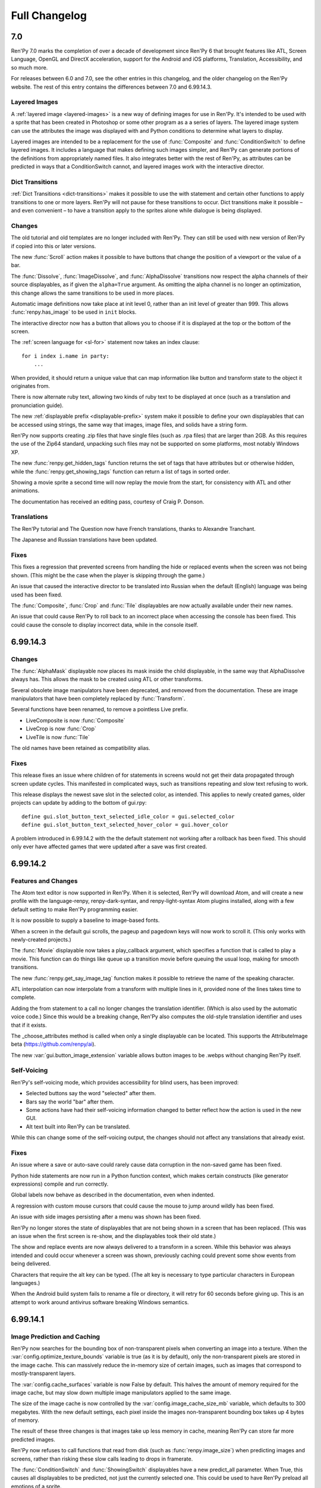 ==============
Full Changelog
==============

.. _renpy-7.0:

7.0
===

Ren'Py 7.0 marks the completion of over a decade of development since
Ren'Py 6 that brought features like ATL, Screen Language, OpenGL and DirectX
acceleration, support for the Android and iOS platforms, Translation,
Accessibility, and so much more.

For releases between 6.0 and 7.0, see the other entries in this changelog,
and the older changelog on the Ren'Py website. The rest of this entry
contains the differences between 7.0 and 6.99.14.3.

Layered Images
--------------

A :ref:`layered image <layered-images>` is a new way of defining images
for use in Ren'Py. It's intended to be used with a sprite that has been
created in Photoshop or some other program as a a series of layers.
The layered image system can use the attributes the image was displayed
with and Python conditions to determine what layers to display.

Layered images are intended to be a replacement for the use of :func:`Composite`
and :func:`ConditionSwitch` to define layered images. It includes a language
that makes defining such images simpler, and Ren'Py can generate portions
of the definitions from appropriately named files. It also integrates better
with the rest of Ren'Py, as attributes can be predicted in ways that a
ConditionSwitch cannot, and layered images work with the interactive director.

Dict Transitions
----------------

:ref:`Dict Transitions <dict-transitions>` makes it
possible to use the with statement and certain other functions to apply
transitions to one or more layers. Ren'Py will not pause for these
transitions to occur. Dict transitions make it possible – and even
convenient – to have a transition apply to the sprites alone while dialogue is
being displayed.

Changes
-------

The old tutorial and old templates are no longer included with Ren'Py.
They can still be used with new version of Ren'Py if copied into
this or later versions.

The new :func:`Scroll` action makes it possible to have buttons that
change the position of a viewport or the value of a bar.

The :func:`Dissolve`, :func:`ImageDissolve`, and :func:`AlphaDissolve`
transitions now respect the alpha channels of their source displayables, as
if given the ``alpha=True`` argument. As omitting the alpha channel is no
longer an optimization, this change allows the same transitions to be
used in more places.

Automatic image definitions now take place at init level 0, rather than
an init level of greater than 999. This allows :func:`renpy.has_image` to
be used in ``init`` blocks.

The interactive director now has a button that allows you to choose if it
is displayed at the top or the bottom of the screen.

The :ref:`screen language for <sl-for>` statement now takes an index clause::

    for i index i.name in party:
        ...

When provided, it should return a unique value that can map information like
button and transform state to the object it originates from.

There is now alternate ruby text, allowing two kinds of ruby text
to be displayed at once (such as a translation and pronunciation guide).

The new :ref:`displayable prefix <displayable-prefix>` system make it possible to define your
own displayables that can be accessed using strings, the same way that
images, image files, and solids have a string form.

Ren'Py now supports creating .zip files that have single files (such as
.rpa files) that are larger than 2GB. As this requires the use of the
Zip64 standard, unpacking such files may not be supported on some platforms,
most notably Windows XP.

The new :func:`renpy.get_hidden_tags` function returns the set of tags that
have attributes but or otherwise hidden, while the :func:`renpy.get_showing_tags`
function can return a list of tags in sorted order.

Showing a movie sprite a second time will now replay the movie from the start,
for consistency with ATL and other animations.

The documentation has received an editing pass, courtesy of Craig P. Donson.

Translations
------------

The Ren'Py tutorial and The Question now have French translations, thanks
to Alexandre Tranchant.

The Japanese and Russian translations have been updated.

Fixes
-----

This fixes a regression that prevented screens from handling the hide or
replaced events when the screen was not being shown. (This might be the
case when the player is skipping through the game.)

An issue that caused the interactive director to be translated into
Russian when the default (English) language was being used has been
fixed.

The :func:`Composite`, :func:`Crop` and :func:`Tile` displayables are now
actually available under their new names.

An issue that could cause Ren'Py to roll back to an incorrect place when
accessing the console has been fixed. This could cause the console to
display incorrect data, while in the console itself.


.. _renpy-6.99.14.3:

6.99.14.3
=========

Changes
-------

The :func:`AlphaMask` displayable now places its mask inside the child
displayable, in the same way that AlphaDissolve always has. This allows
the mask to be created using ATL or other transforms.

Several obsolete image manipulators have been deprecated, and removed from
the documentation. These are image manipulators that have been completely
replaced by :func:`Transform`.

Several functions have been renamed, to remove a pointless Live prefix.

* LiveComposite is now :func:`Composite`
* LiveCrop is now :func:`Crop`
* LiveTile is now :func:`Tile`

The old names have been retained as compatibility alias.


Fixes
-----

This release fixes an issue where children of for statements in screens would
not get their data propagated through screen update cycles. This manifested
in complicated ways, such as transitions repeating and slow text refusing
to work.

This release displays the newest save slot in the selected color, as
intended. This applies to newly created games, older projects can update
by adding to the bottom of gui.rpy::

    define gui.slot_button_text_selected_idle_color = gui.selected_color
    define gui.slot_button_text_selected_hover_color = gui.hover_color

A problem introduced in 6.99.14.2 with the the default statement
not working after a rollback has been fixed. This should only ever
have affected games that were updated after a save was first
created.

.. _renpy-6.99.14.2:

6.99.14.2
=========

Features and Changes
--------------------

The Atom text editor is now supported in Ren'Py. When it is selected, Ren'Py
will download Atom, and will create a new profile with the language-renpy,
renpy-dark-syntax, and renpy-light-syntax Atom plugins installed, along with
a few default setting to make Ren'Py programming easier.

It is now possible to supply a baseline to image-based fonts.

When a screen in the default gui scrolls, the pageup and pagedown keys will
now work to scroll it. (This only works with newly-created projects.)

The :func:`Movie` displayable now takes a play_callback argument, which
specifies a function that is called to play a movie. This function can
do things like queue up a transition movie before queuing the usual loop,
making for smooth transitions.

The new :func:`renpy.get_say_image_tag` function makes it possible to
retrieve the name of the speaking character.

ATL interpolation can now interpolate from a transform with multiple
lines in it, provided none of the lines takes time to complete.

Adding the from statement to a call no longer changes the translation
identifier. (Which is also used by the automatic voice code.) Since this
would be a breaking change, Ren'Py also computes the old-style translation
identifier and uses that if it exists.

The _choose_attributes method is called when only a single displayable can
be located. This supports the AttributeImage beta (https://github.com/renpy/ai).

The new :var:`gui.button_image_extension` variable allows button images to be
.webps without changing Ren'Py itself.

Self-Voicing
------------

Ren'Py's self-voicing mode, which provides accessibility for blind
users, has been improved:

* Selected buttons say the word "selected" after them.
* Bars say the world "bar" after them.
* Some actions have had their self-voicing information changed to better
  reflect how the action is used in the new GUI.
* Alt text built into Ren'Py can be translated.

While this can change some of the self-voicing output, the changes
should not affect any translations that already exist.

Fixes
-----

An issue where a save or auto-save could rarely cause data corruption
in the non-saved game has been fixed.

Python hide statements are now run in a Python function context, which
makes certain constructs (like generator expressions) compile and run
correctly.

Global labels now behave as described in the documentation, even when
indented.

A regression with custom mouse cursors that could cause the mouse to
jump around wildly has been fixed.

An issue with side images persisting after a menu was shown has been fixed.

Ren'Py no longer stores the state of displayables that are not being shown
in a screen that has been replaced. (This was an issue when the first screen
is re-show, and the displayables took their old state.)

The show and replace events are now always delivered to a transform in a
screen. While this behavior was always intended and could occur whenever
a screen was shown, previously caching could prevent some show events
from being delivered.

Characters that require the alt key can be typed. (The alt key is necessary
to type particular characters in European languages.)

When the Android build system fails to rename a file or directory, it will
retry for 60 seconds before giving up. This is an attempt to work around
antivirus software breaking Windows semantics.


.. _renpy-6.99.14.1:


6.99.14.1
=========

Image Prediction and Caching
----------------------------

Ren'Py now searches for the bounding box of non-transparent pixels when
converting an image into a texture. When the :var:`config.optimize_texture_bounds`
variable is true (as it is by default), only the non-transparent pixels
are stored in the image cache. This can massively reduce the in-memory
size of certain images, such as images that correspond to mostly-transparent
layers.

The :var:`config.cache_surfaces` variable is now False by default. This
halves the amount of memory required for the image cache, but may slow
down multiple image manipulators applied to the same image.

The size of the image cache is now controlled by the
:var:`config.image_cache_size_mb` variable, which defaults to 300 megabytes.
With the new default settings, each pixel inside the images non-transparent
bounding box takes up 4 bytes of memory.

The result of these three changes is that images take up less memory
in cache, meaning Ren'Py can store far more predicted images.

Ren'Py now refuses to call functions that read from disk (such as
:func:`renpy.image_size`) when predicting images and screens, rather
than risking these slow calls leading to drops in framerate.

The :func:`ConditionSwitch` and :func:`ShowingSwitch` displayables have
a new predict_all parameter. When True, this causes all displayables to
be predicted, not just the currently selected one. This could be used
to have Ren'Py preload all emotions of a sprite.

The :func:`renpy.start_predict` and :func:`renpy.stop_predict` functions
now take wildcard patterns. For example::

    $ renpy.start_predict("eileen *")

Starts predicting all images beginning with the tag eileen, while::

    $ renpy.start_predict("* beach*")

matches all images that include a beach attribute.

The F4 key now displays the image load log.

Other Improvements
------------------

Transforms now have a new :tpref:`maxsize` property, which scales images
down until they fit into a bounding box.

The Python expression cache is kept when Ren'Py is reloaded, providing a
slight increase in performance compared to unmarshalling it on each reload.

The traceback.txt and errors.txt files now include a date at the bottom,
making it easier to determine if a file is stale.

The new :func:`renpy.list_images` function returns a list of all the images
that have been defined.

Drag displayables now take the `mouse_drop` property. When true, this causes
the location of the mouse pointer to be used to select a drag to drop on,
rather than the drag with the maximum overlap.

The Spanish translation has been updated.

Other Fixes
-----------

Fixes a bug where the ATL "on hide" clause didn't work.

Release the GIL when waiting for a screen flip, making tasks that run in
background threads (music playback, image preloading, autosave, etc.) run
much faster.


.. _renpy-6.99.14:

Ren'Py 6.99.14
==============

Performance
-----------

Quite a bit of work has been done to improve performance, both absolute
performance and apparent framerate stability.

When connected to a device with AC power, Ren'Py will attempt to draw
the screen at a constant framerate. When the device is on battery, several
frame will be drawn before reverting to the 5fps framerate, to ensure updates
to the screen are pushed through display buffering.

Ren'Py has a number of options that control display performance, accessed
through the Shift+G menu. In addition to the GL performance change described
above, this allows the player to lock the framerate and accept tearing when
a frame is late. A player on a slow machine might choose to prefer 30fps
to an unstable framerate. If the developer expects many players will be on
slow devices, a default can be chosen with::

    default preferences.gl_framerate = 30

When a frame takes too long to render (say, because an unpredicted image
has to be loaded from disk), Ren'Py will attempt to use the time the frame
was presented as the base time for transitions and displayables. Effectively,
this means that if Ren'Py has to skip frames, it'll skip them before the first
frame in a sequence, rather than between the first and second frame.

Ren'Py itself triggers garbage collection immediately after a frame is
drawn, if enough objects have been created. Outside of this collection, the
number of objects required to trigger the garbage collector has been raised.
The thresholds are high enough that collection should not be required if
the game does not create circular object references. (That is, objects that
refer to each other in a loop.) Ren'Py has been changed to eliminate common
sources of circular object references.

For most games, Ren'Py managed garbage collection should reduce or even
eliminate frame drops caused by the garbage collector. However, it is
possible to revert to the previous tuning by setting :var:`config.manage_gc`
to False.

By default, Ren'Py will remove transient screens (like say and choice)
and displayables without triggering on "hide" event handlers. The process of
checking  for such handlers was relatively expensive, while the use of
those handlers is rare. This change can be reverted by setting
:var:`config.zap_transients` to False.

Ren'Py will now cache compiled Python expressions the first time it
encounters them, rather than compiling an expression each time it is
encountered. This speeds up the overused ConditionSwitch displayable,
along with other parts of Ren'Py. Because of this change, a game will
open slowly the first time it's run under Ren'Py 6.99.14, as all of the
expressions need to be compiled.

This release both increases the speed of maintaining the information required
by rollback, and does so less often. This may be visible to players by
Ren'Py now allowing them to roll back farther than before.

There have also been many other performance improvements that will only be
visible by the increased speed. This release just includes the first round
of performance improvements, while a new performance profiling framework
included will allow Ren'Py developers to further improve things.


Multiple Character Dialogue
---------------------------

Ren'Py now includes a system that allows multiple characters to speak dialogue
at the same time. It's accessed by giving the multiple argument to consecutive
say statements. For example::

    e "Ren'Py now supports multiple character dialogue." (multiple=2)
    l "About time! I've been wanting this for years!" (multiple=2)

As there is more than one way to show dialogue from multiple characters
(side-by-side? top-and-bottom? one or two textboxes?), Ren'Py doesn't include
support for this out of the box yet. Please see the :ref:`multiple-character-dialogue`
section of the documentation for the styles you'll need to define.

GUI Preferences
----------------

Ren'Py supports a new GUI preference system that replaces the old style preference
system, as it allows preferences to apply to variables in the new GUI that can
be referenced from multiple styles.

This makes it possible to write::

    define gui.text_font = gui.preference("font", "DejaVuSans.ttf")

To access the preference, and::

    vbox:
        style_prefix "radio"
        label _("Font")
        textbutton _("DejaVu") action gui.SetPreference("font", "DejaVuSans.ttf")
        textbutton _("Dyslexic") action gui.SetPreference("font", "OpenDyslexic-Regular.otf")

to set it. See the section on :ref:`gui-preferences` for more details.

Tooltips
--------

A new tooltip system has been added to Ren'Py, to replaced the one that
already existed. While in the previous system, one had to write::

    default tt = Tooltip("No button selected.")

    textbutton "One.":
        action Return(1)
        hovered tt.Action("The loneliest number.")

    text tt.value

It's now possible to write::

    textbutton "One.":
        action Return(1)
        tooltip "The loneliest number."

    text GetTooltip()

This is intended to save boilerplate and make screens more readable. For
more information, see the :ref:`tooltips` section.

Changes
-------

SSL and TLS support has been added to all platforms. This allows Ren'Py
games to make requests to secure web servers, perhaps in conjunction
with a Python library such as requests. This support is only included
in built distributions if imported at init time.

The new :func:`im.Data` image manipulator creates an image from compressed
binary data, as might be downloaded from a web server.

The :var:`config.loadable_callback` lets scripts inform Ren'Py about
additional loadable files.

Ren'Py will attempt to diagnose problems with pickling objects during
a save, and report an object that caused a pickling problem. (This is
best-effort, but tends to catch common problems.)

When a viewport is given scrollbars, Ren'Py will now offer its child
a large amount of space in the given direction. This prevents problems
with displayables drawn at or below the visible area of a viewport.

Ren'Py now resolves the ambiguity between the :propref:`xpos` and :propref:`xalign`
style properties in favor of xpos, and similarly for other cases where both
more and less specific style properties are given to the same style.

Custom statements now take a label function that can return a custom label
for the statement. This allows the custom statements to be jumped to or
called.

The new config.gl_clear_color variable allows a creator to set the color
of the letterboxes and pillarboxes used when the screen is not filled.

Drag displayables (part of the drag and drop system) now support a bottom
method, that can be used to lower the drag to the bottom of its drg
group.

The :var:`config.cache_surfaces` variable, added in the last release, has
been documented. Setting this variable to False can reduce Ren'Py's
memory consumption, at the cost of of slowing down images used by multiple
image manipulators. (Which should be a rare case in modern Ren'Py.)

Variable and field munging (which change the name of a variable that begins with
__ to a file-specific value) now work inside string substitutions.

Viewports and vpgrids now support the pagekeys property, which allows one
to use the pageup and pagedown keys to scroll the viewport. The arrowkeys
property is now documented.

RAPT now compiles Java code using a source and target version of 1.6, which
allows it to be built on modern JDKs.

Fixes
-----

An issue where screens could display incorrectly when compiled at different
times has been fixed. This could only show up under certain circumstances.

* The project has screens in multiple files.
* The files were compiled at different times. (This can never be the case for
  a released game, since all files are recompiled at the same time when
  building distributions.)

After upgrading to this release, the problem can be fixed by pressing "Force
Recompile" in the launcher. This can be done for any game in development, but
isn't necessary for released games.

There have been several improvements to the interactive director, allowing
it to work in more circumstances.

A race condition that could cause Ren'Py to lock up (causing a blank
screen to be displayed) on Android and iOS has been fixed. This was
introduced in 6.99.13.

In 6.99.13, a race condition caused Ren'Py to infrequently skip movie
playback entirely.

Ren'Py now supports the AltGr key.

Ren'Py now limits the amount of console output it logs, to prevent print
statements from consuming memory if the console is never displayed.


.. _renpy-6.99.13:

Ren'Py 6.99.13
==============

Tutorial and The Question
-------------------------

This release includes updated versions of the Tutorial game and
"The Question", the example game that's bundled with Ren'Py.

The Tutorial game has been largely rewritten, and is now structured as a pair
lectures, the first covering the creation of a basic visual novel in Ren'Py,
and the second covering in-depth topics needed to create more advanced games.
The Tutorial has also lost content that is less relevant to modern Ren'Py,
focusing in on the features that are the best practice to use in new games.

The Tutorial now has over 250 examples, that can now be copied out of the
tutorial and into your own projects.

"The Question" has been rewritten with a new script by Lore, one that is more
appropriate for educational use than the original. It's also been updated
with new background, and to demonstrate best practices when writing Ren'Py
scripts.

Both games have been modernized with high-definition widescreen graphics
and use of the new default Ren'Py GUI.

Right now, the old tutorial is still distributed with Ren'Py, and is used
if when a translation is present for the old tutorial but not the new
tutorial.

Interactive Director
--------------------

Ren'Py now ships with an built in interactive director tool. This tool
makes it possible to add the scene, show, hide, with, play, queue, stop,
and voice statements to Ren'Py from inside an under-development visual
novel, without having to change to a text editor and reload the project.
The interactive director can be accessed by pressing the D key (without
Shift) inside an unreleased game.

The interactive director had been distributed outside of Ren'Py, with
a license that made it free for noncommercial use. It's now part of Ren'Py,
and has the same license as the rest of Ren'Py, which allows for both
commercial and noncommercial use.

New GUI
-------

A few changes have been made to the new GUI. Buttons have been brightened and
their text shrunk. Bars have been reduced in height somewhat. The intent is
to provide more room in menus, especially for game-specific preferences
on the preferences screen.

For newly-generated games, it is now possible to customize the location and
look of the namebox (the frame containing a character's name) on a character
by character basis. This is done by giving properties prefixed with namebox
to the Character. For example, the namebox_background property changes the
background of a namebox.

Raspberry Pi
------------

Ren'Py now comes with experimental support for the Raspberry Pi platform.

The Raspberry Pi port is similar to the Android and iOS ports, both in its
limitations and how it's meant to run games rather than develop them. As with
all platforms, creators developing for the Raspberry Pi need to account for
the resources available to them and design their games accordingly.

That being said, The Question and the new Tutorial both run on a Raspberry Pi 3
computer costing $35.


Hyperlinks
----------

Hyperlinks created with the ``{a}`` text tag now support jumping and calling
labels. A tag of the form ``{a=jump:label}`` jumps to the label, while one of
the form ``{a=call:label}`` ends the current statement and calls a label. There
are also ``{a=show:screen}`` and ``{a=showmenu:screen}``, which show screens
in-game and in a menu context, respectively.

The new :var:`config.hyperlink_protocol` variable determines the default
protocol for a hyperlink that has none. For example, if it's "jump", then
``{a=mylabel}`` is equivalent to ``{a=jump:mylabel}``.

The new :var:`config.hyperlink_handlers` variable is a dictionary mapping
protocols to functions, which can be used to add creator-defined protocol
handlers.

The size of a hyperlink is now inherited from the size of the enclosing text.
This makes hyperlinks work within text of a non-default size.

Say with Arguments
------------------

The Ren'Py say statement now supports being passed arguments, which are
placed in parenthesis after the text to be spoken. For example::

    e "Hey!" (what_size=36, what_color="#ffeeee")

These arguments are first passed to config.say_argument_callback, and then
are passed to the character. The default implemention (in :func:`Character`)
creates a new character with the passed arguments, and uses that to display
the text.

One place this is handy is with jump hyperlinks and the new advance
argument to Character, which prevents text from being advanced directly.
It's now possible to write::

    e "Would you like to go {a=jump:living_room}west{/a} or {a=jump:kitchen}north{/a}?" (advance=False)

Which pauses execution until the player clicks on a hyperlink.


Translations
------------

The launcher and default project have been translated into French, courtesy of
Alexandre Tranchant.

The launcher and default project have been translated into Brazilian Portugese,
courtesy of MrStalker.

The Indonesian and Simplified Chinese translations have been updated.

Other
-----

The new :var:`config.preload_fonts` variable can take a list of TrueType or
opentype font files to preload at Ren'Py stop. This prevents Ren'Py from
pausing animations when opening a new font.

Ren'Py now opens audio files in a second thread of execution. This prevents
animations from pausing when an audio file is played or loops from slow or
busy disks.

The new :func:`renpy.get_attributes` function can be called to retrieve the
attributes associated with an image tag on a layer.

When a file named projects.txt is present in the projects directory, it
is expected to contain a list of full paths to directories, one per line.
Those paths are treated as projects and displayed in the launcher.

There is a new :func:`Call` action, that terminates the current statement
and calls a label. The Call action and the :func:`renpy.call` function take
a new `from_current` parameter, which causes them to return to the start
of the current statement, which could be used (very carefully) to call
an aside before returning to the main story.

The preference variables have been given their own page in the
documentation, one that clarifies it's better to use the default
statement to directly set the default value of a preference
variable.

The "steam" package has been renamed to "market", reflecting that it will
work just as well with other markets.

In ATL, interpolation statement with a warper now last one frame. This means
that the ``pause 0`` statement now completes after one frame, rather than
instantaneously, allowing for single-frame animations. Please do not use this
to include subliminal messages in your game.

The show later at statement now persists transform state, much like other
statements that involve a transform. This shouldn't change much, but opens
the possibility of layer transforms that involve randomness.

The {nw} text tag now waits for voice and self-voicing to complete before
allowing text to advance.

The grid and vpgrid displayables now support the :propref:`xspacing` and
:propref:`yspacing` style properties, which set the spacing in the horizontal
and vertical directions independently.

The :var:`config.character_id_prefixes` variables contains a list of prefixes
that are used by a Character to style displayables. Similar to what, who, and
window, if "logo" is in this variable, properties like logo_xpos and logo_background
will cause the logo and background properties to be set on the displayable with
id "logo".

Ren'Py now supports the Python print function. Output printed with the print
function will go to the log.txt file and the Ren'Py console, which can be
accessed by typing Shift+O.

It is now possible to customize what happens when the Ignore button is
clicked on the exception reporting screen. This is done using the :var:`_ignore_action`
variable, which can be set to a Jump action that might clean up after the player
and start a turn again.

The Ren'Py set type now inherits from the Python set type, rather than the
obsolete sets.Set type. Set literals are now properly wrapped so that the
set participates in rollback.

The list of NVL-mode text blocks is cleared when the language is changed. This
prevents Ren'Py from showing a mix of text languages, so of which may be
nonsense in the current font.

The "text speed" and "auto-forward time" :func:`Preference` values now take
a range argument, allowing the creator to specify a range.

The new :func:`renpy.filter_text_tags` function can be used to filter text
tags in a string. It's used to remove text tags in the history screen of the
default GUI.

In screen language, a block given to a use statement can now contain a
has statement.

When set to "auto", the :var:`config.developer` variable is set to True or
False during the init phase. Previously, it was always true during the init
phase, and would only change once init is over.

When a position property is supplied to a viewport or vpgrid with vertical, horizontal,
or both kinds of scrollbars, the position property is passed to the side
container that holds the viewport and scrollbars. This makes it possible to
position viewports and vpgrids using the same syntax as other displayables.

Itch.io support has been improved. A problem that prevented uploading to
itch.io from Windows has been fixed. The table of channels to upload to
has been updated, and now takes advantage of butlers's new support for
uploading Linux bz2 and Android apk files.

Creator-defined statements can run a function at init time, in addition
to the function run when the statement executes normally. Creator-defined
statements can take a block of Ren'Py script that is parsed and can be
jumped to.

The time it takes to parse Ren'Py scripts has been dramatically reduced.

A missing _menu variable could cause Ren'Py's init phase error handling to
not report a relevant error. This has been fixed.

The PlayCharacterVoice action can now mark a button as selected while the
character voice is playing.

The new :func:`renpy.add_python_directory` function provides a way to add
subdirectories of the game directory to the Python path.

The Ren'Py documentation has been edited to remove the use of the word "code",
and replace it with less cryptic terminology.

It is now possible to support Ren'Py via Patreon. A link to a page with
sponsor information is in the launcher by default. It can be hidden in the
launcher preferences.


.. _renpy-6.99.12.4:

Ren'Py 6.99.12.4
================

Console
-------

The Ren'Py console has been updated to match the neutral Ren'Py style, and
to add a number of new features:

* The console is now available during exception handling. (As always, it
  accesses the global scope.)

* The console history is kept as part of persistent data.

* Watched variables are stored as part of save files, which means that the
  watch is restored when the game is (automatically or manually) reloaded.


Other
-----

A regression (bug) introduced in version 6.99.4 that prevented the default
input screen (and hence renpy.input) from working has been fixed.

A memory alignment issue that could result in a SIGBUS crash on ARM-based
Android devices when playing video has been fixed.

Hide and replace animations are removed from Ren'Py when a rollback or
load occurs. This prevents hide animations from playing when a displayable
has not been showing.

Auto-forward mode is disabled when self-voicing is enabled, to prevent the
game from automatically advancing and making self-voicing information
obsolete.

When running with Steam support enabled, Ren'Py will query the Steam overlay
and redraw the screen when Steam asks for an update. (This should increase
the FPS of the Steam overlay.)

Fadeouts now span looping audio by default. Previously, a fadeout would come
to a stop at the end of an audio track.

Right-to-left (Arabic and Hebrew) language support has been enabled on the iOS
platform.

A bug in render clipping has been fixed. This generally manifested as 1-pixel
overlaps or open spaces when drawing frames and bars.

The Arabic, Indonesian, and Russian language translations have been updated.


.. _renpy-6.99.12.3:

Ren'Py 6.99.12.3
================

GUI
---

It is now possible to systematically customize the look of different
kinds of text in Ren'Py. For example, one can now choose different sizes
for name, dialogue, interface, label and prompt text.

All text properties are now available through the gui system. For example,
gui.text_outlines can be used to make text outlined by default, while
gui.name_text_bold can be used to make character names bold.

To allow for the above two changes, some of the gui variable names have been renamed in
a more systematic manner. For example, gui.default_font has been renamed
gui.text_font, while gui.name_font has become gui.name_text_font.

It is now possible to outline gui text using variables like gui.text_outlines
and gui.interface_text_outlines.

Due to the design of the new GUI, the changes described in this section will
only take effect when a new game is created, or a game's GUI is updated.


Translations
------------

The Russian translation has been updated and modernized, thanks to Ria-kon
and Project Gardares.

The Italian translation has been updated and modernized, thanks to Gas.


Other
-----

A crash on video playback on Android and iOS has been fixed.

The default encoding for non-Unicode strings in Ren'Py has been changed to
the filesystem encoding. This should address a series of encoding issues
that have occured on non-ascii systems since 6.99.12.

Ren'Py will no longer search for system-installed fonts when in developer
mode.

In some cases, Ren'Py duplicates displayables to ensure that displayable
state is not aliased. (For example, a transform is duplicated when it is
show, so that when it is shown a second time it will not retain its
state.) This copying has been optimized so it only occurs when necessary.

The :var:`config.replace_text` callback now runs even if no custom
text tags have been defined.

An issue where text could be clipped when it was not necessary has been
fixed.

Viewports are now draggable when other focusable things are on the screen.

This release adds more functions to support the Interactive Director,
and basic support for attribute images.



.. _renpy-6.99.12:


Ren'Py 6.99.12
==============

Macintosh Support
-----------------

This release includes a number of changes to support macOS Sierra. These
include:

* The Macintosh application produced by Ren'Py is now read-only by default.
  Save files will be placed in a system-global directory, while screenshots
  will be written to the Desktop.

* The organization of the Mac application has been changed to allow the
  application to be code-signed.

* When run on a Macintosh with Xcode installed and the :var:`build.mac_identity`
  variable set properly, Ren'Py will use the codesign tool to sign the package
  before archiving it.

* When run on a Macintosh, Ren'Py will create a .dmg file containing the
  application. When Xcode is installed and :var:`build.mac_identity` is set,
  the package will be signed.

The result of this is that, when a creator has a Macintosh computer and a
(free) Developer ID Application certificate, it is possible to create
distribute downloadable Ren'Py games that satisfy Gatekeeper and Gatekeeper
Path Randomization.

Since it is no longer possible to make a single distribution that runs on all
desktop platforms, the all (Windows, Mac, and Linux) package type has been
removed. It's been replace with a pc package type that supports Windows and
Linux, and the existing mac type that supports macOS. (There is a new steam
package type to help with app store bundles, but that's not recommended for
distribution to end users, since it won't work with macOS Sierra.)

The launcher has been modified so it can launch games created using older
versions of Ren'Py, even under Sierra. This can be done by placing the game
inside the Ren'Py directory, starting Ren'Py, choosing the game in the
launcher, and choosing "Launch Project".

Translation Changes
-------------------

Support generating projects in non-English languages has been
improved. When a new project is created, it includes translations of the
interface strings into the project's language, allowing the translation
of text presented to the player by Ren'Py.

There is now a single place for translating Ren'Py – translating
the launcher also now translates the comments of a generated game. The process
of translating Ren'Py (the launcher and the GUI) is now documented
on the :ref:`Translating Ren'py <translating-renpy>` page. This page also
suggests a logical order in which strings should be translated.

Functions have been added for selecting an alternate font, changing defines
(such a text size), and copying files into a generated project, based on the
translation.

Translate python blocks are now executed before regular style statements
(translate style statements are executed after both). This change was
intended for and documented 6.99.11, but the implementation was flawed,
so a corrected implementation is used now.


Python Changes
--------------

Ren'Py will now compile Python code as if::

    from __future__ import absolute_imports, print_function, unicode_literals

was true. If compilation fails, it will then re-compile the code without these
settings. This is intended to allow new code to be written that will be
compatible with a future Python 3-based Ren'Py.

This should have minimal impact to existing code. The one case where it could
be a problem is if a character string is used to encode binary data, in
which case a binary string (b"string") should be explictly used.

Other Changes and Fixes
-----------------------

Dynamic images are now copied before a transition occurs. This makes it
possible to use dynamic variables and the with statement together, to
transition from one value of the variable to another.

Ren'Py now supports the WEBP image format.

This version of Ren'Py includes fixes to support the interactive director
tool.

The iOS app store is queried for the price of available in-app purchases
when the game starts. This allows the price of such purchases to be
presented without the game blocking.

The dialog window that is presented when accessing the iOS app store can
now be translated.

It is now possible to pass positional arguments to a game menu screen via
ShowMenu.

An issue introduced in 6.99.11 that could cause ATL Transforms to repeat has
been fixed.

A regression with first_fit that caused it to not work has been rectified.

An issue that cause ongoing sound playback to skip while a new sound sample
was loaded has been eliminated.

Support for the itch.io butler tool on Windows has been fixed.

Hiding the interface no longer stops voice playback.

The new :func:`DisableAllInputValues` action can disable input values all at
once.

The mousewheel property of viewports and vpgrids supports a new value,
"change". When this value is given, the viewport only consumes mouse events
when the event would change the viewport. The motivating use of this is a
history window that dismisses when it reaches the bottom.

Namespaces may now contain dots in their names.

The new :func:`QueueEvent` action queues a key binding event when activated.
This can be used to activate many bindings, including the new
'dismiss_unfocused' binding, which dismisses the current dialogue even
if it is not focused.


.. _renpy-6.99.11:

Ren'Py 6.99.11
==============

New In-Game GUI
----------------

Ren'Py ships with a new default GUI. This system, used in-game to customize
the main menu, game menu, and in-game screens, replaces the old themes
and screens.rpy system with a new system that's intended to be an improvement
for every creator:

* For new creators, the new GUI is intended to look attractive (if generic)
  out of the box. It is adaptable to a choice of sizes, and supports games
  with light and dark backgrounds.

* Intermediate creators will be able to more easily customize the new GUI,
  without having to to work with screens and styles directly. It's now
  possible to completely re-theme the GUI by changing variables in the ``gui``
  namespace, and editing template images.

* Advanced creators will be able to replace the new gui entirely, either
  piece by piece or wholesale. The new gui infrastructure resets all styles
  to sensible defaults, making it easier to apply customization.

There is also a :ref:`gui customization guide <gui>`, consisting of over 5,000
words of documentation and code, and 40 images, that explains how to
change the look of the GUI.

In addition, the new GUI adds support for a number of new features. These
features are generally implemented in a way that custom GUIs can take
advantage of. Highlights include:

* The GUI defaults to supporting 16:9 widescreen resolutions.

* The new GUI is intended to support PCs and mobile devices in landscape
  mode. Where appropriate, it conforms to iOS and Android interface
  guidelines.

* The new GUI includes native support for a history or readback
  screen.

* The new GUI includes support for assigning names to file pages,
  allowing a certain amount of organization to be applied to
  files.

* The NVL and choice screens are now given lists of objects as parameters,
  instead of tuples. (The objects also function as tuples, for compatibility
  with old code.)

* The yesno_prompt screen has been renamed to confirm.

* Ren'Py supports the use of a ctc screen to display the click-to-continue
  indicator.

Improved Platform Support
-------------------------

There have been a number of fixes to Ren'Py's support for various
platforms.

**Windows** HighDPI mode is detected properly when displaying the
presplash.

**Android** The Android build system has undergone a rewrite, adding support
for x86, while retaining and modernizing support for ARM devices. RAPT now
included many dependencies, fixing Android build problems.

Ren'Py now supports immersive mode on Android's 4.4+. Immersive mode hides
the system UI, including the navigation bar, allowing Ren'Py to take up the
entire screen.

**Chrome OS** Ren'Py now support ChromeOS by running the Android APKs via
the Android Runtime for Chrome tool.

Style Prefix Support
--------------------

Ren'Py now supports the use of a prefix\_ substitution with style properties.
Where previously, one was required to write::

    style button:
        insensitive_background "insensitive_button.png"
        idle_background "idle_button.png"
        hover_background "hover_button.png"
        selected_idle_background "selected_idle_button.png"
        selected_hover_background "selected_hover_button.png"

one can now write::

    style button:
        background "[prefix_]button.png"

This searches through prefixes in a manner similar to the way styles do.
When looking for a selected_idle_background, Ren'Py will search for
selected_idle_background.png, idle_background.png, and background.png

Style Properties
----------------

Windows and buttons can take the :propref:`padding` and :propref:`margin`
style properties. These properties can take a tuple that gives the
margin and padding on all four sides.

The new :propref:`base_bar` style property sets the left and right (or
top and bottom) bars to the same value. It can be to set the background
of a slider or scrollbar the uses a thumb image.

The :propref:`xfit` and :propref:`yfit` style properties can be given to
the :ref:`fixed <sl-fixed>` screen language statement and :func:`Fixed`
displayable. When a fit property is true, the fixed shrinks in the given
axis to fit all child displayables.

Buttons and Windows now fully respect the :propref:`xmaximum` and
:propref:`ymaximum` style properties.

There is now a :propref:`offset` style property, which sets the
:propref:`xoffset` and :propref:`yoffset` properties to the first and
second components of a tuple.

Translate and Style Statement Order Changes
-------------------------------------------

The :var:`config.defer_styles` variable has been added to determine if
style execution should be deferred, as described below. If
config.defer_styles is true when style evaluation would have
occurred, that style is put on a deferred list. The :func:`gui.init`
function called by the new GUI sets this variable to true.

To facilitate translations customizing the fonts of the new GUI, the order of
execution of ``translate python``, ``style`` and ``translate style``
statements has been changed. When the game starts (after all statements
have run), or when the language changes, the following steps occur.

#. The ``gui`` named store is cleaned to its state at the end if init.
   (This is the store that all variables defined with gui.`name` live in.)
#. All ``translate`` `language` ``python`` statements are run, where `language`
   is the current language.
#. All deferred ``style`` statements are run.
#. All ``translate`` `language` ``style`` statement are run, where `language`
   is the current language. (If not None.)
#. The callbacks in :var:`config.change_language_callbacks` are called.

Ren'Py can be made to return to the old behavior (in which only ``translate``
`language` ``style``, ``translate`` `language` ``python``, and callbacks
are executed) by setting :var:`config.new_translate_order` to False.

Local Labels
------------

Ren'Py now supports labels scoped to inside another label. It's possible to
write::

    label day1:

        menu:
            "Should I sleep in?"

            "Yes":
                jump .afternoon

            "No":
                jump .morning

    label .morning:

        "It's the morning."

    label .afternoon:

        "It's the afternoon."

In this code, the .morning and .afternoon labels can be jumped to directly
from code that is immediately after the day1 label, or by jumping to
day1.morning or day1.afternoon from other code.

Transforms
----------

Transforms now support :tpref:`xtile` and :tpref:`ytile` transform
properties. These properties allow the underlying displayable to
be tiled multiple times.

Transforms now support :tpref:`xpan` and :tpref:`ypan` transform
properties. These properties take an angle (between 0 and 360 degrees,
but angles outside that are clamped to that range). The angle is used to
pan the image horizontally or vertically by that amount. This makes it
possible to simulate a 360 degree panoramic image.

Translations
------------

When generating a new project, all of the strings in the new game are
translated using translations taken from the launcher project.

A Vietnamese translation of the launcher and tutorial have been added
to Ren'Py. Thanks to Thuong Nguyen Huu for contributing it.

A Indonesian translation of the launcher and default project has been
added to Ren'Py. Thanks to Pratomo Asta Nugraha for contributing it.

Ren'Py can now automatically generate a piglatin translation for test
purposes.

Other
-----

The new nvl_narrator character can be used to as the narrator
while in NVL-mode.

The define statement can be used to define variables that are also
Ren'Py keywords. For example, "define menu = nvl_menu" now works.

A :func:`Frame` can now be given a :func:`Borders` object, that
encapsulates the borders of a Frame into a single object. Borders
objects also have a padding field that can be passed into the new
:propref:`padding` style property.

Buttons, textbuttons, imagebuttons, and hotspots now take
`selected` and `sensitive` properties that directly control if the
button is selected or sensitive.

Buttons, textbuttons, imagebuttons, and hotspots take `keysym` and
`alternate_keysym` bindings, that make it possible to assign keys to the
buttons. When the given key is pressed, the action or alternate
action is run.

Ren'Py now supports extracting string translations from one project and
applying them to another project. The translations can also be applied in
reverse order, turning an English -> Russian interface translation into
a Russian -> English translation.

Viewports and vpgrids now support an arrowkeys property, that makes the
viewport scrollable using arrow keys and a controller d-pad.

Viewports and vpgrids now support horizontal scrolling via the mouse
wheel, by setting their `mousewheel` parameter to "horizontal".

InputValues now take a returnable property, that causes their value to be
returned when enter is pressed.

Ren'Py support a :func:`renpy.get_refresh_rate` function, which returns the
referesh rate of the primary screen. This allows games using nearest neighbor
mode to move at a whole-pixel rate – just like a Commodore 64 did.

Ren'Py can now automatically upload your game to itch.io, if
:var:`build.itch_project` is set.

The :var:`config.after_load_callbacks` can be given callback functions
to run once a load has been completed.

The :var:`config.tts_voice` variable has been added, to allow for a
platform-specific choice of text-to-speech voice to use.

:var:`config.quit_action` now defaults to ``Quit()``, which will display
the quit prompt over the in-game interface.

The :var:`config.afm_voice_delay` has been added, and allows a pause to
occur after the voice finishes in auto-forward mode, before advancing the
text.

The new "video sprites" :func:`Preference` makes it possible to disable
video sprites (and use fallback images) on hardware too slow to support
them.

The progress indicator now can be accessed using the F2 key, in addition to
the Shift+Alt+P binding. The latter binding has been fixed to work reliably
on PC platforms.


Ren'Py 6.99.10
==============

Fixes
-----

This release contains multiple fixes to regressions that affected some, but not
all, players and creators. Upgrading from Ren'Py 6.99.9 is strongly recommended.

* Problems opening a DirectInput gamepad or joystick in exclusive mode could
  prevent Ren'Py from starting.

* A failure to preload a library prevented Ren'Py from starting on some
  Android devices.

Translation
-----------

This release features a new Greek translation of the launcher, contributed by
George Economidis.

Other Changes
-------------

The :ref:`input <sl-input>` widget now accepts
:ref:`input values <input-values>` Input values allow an input to
directly update a variable, field, or dict, and also make it possible
to have multiple inputs displayed at the same time.

The new :propref:`key_event` style property controls when events are
passed to the children of a button. This may need to be set to true
when a button controls the focus of an input value.

The new :ref:`vpgrid <sl-vpgrid>` widget combines aspects of a viewport
and a grid with more efficient rendering. Given the requirement that all
elements of the grid are the same size, only elements that are visible to
the player will be rendered.

The ``yesno_prompt`` screen has been renamed to ``confirm``, with the old
name being retained as an alias when a :ref:`confirm screen <confirm-screen>`
is not present.

A screen named ``help`` will now be used by the :func:`Help` action if
it exists.

The ``audio`` channel has been changed to play only one sound at a time
while skipping through the game, to prevent a cacophony of sound while
the player skips.

The new :ref:`init offset <init-offset-statement>` statement makes it
possible to apply a priority offset to statements that run at init
time, including ``init``, ``init python``, ``define``, ``default``,
``style``, and ``transform``.

The default init priority of ``image`` statements has been changed from 990
to 500, so that larger offsets can be used with :ref:`init offset <init-offset-statement>`
without sending their init priority out of the range -999 to 999.

The `style_group` ui property has been renamed to `style_prefix`, to make
its function more apparent. (The old name still works, for compatibility with
older code.) A new `style_suffix` ui property has been added, allowing
the same screen code to be reused with multiple style prefixes.

The `style_prefix` ui property may now be applied to transcluded blocks.

The new :func:`GamepadExists` function and :func:`GamepadCalibrate`
action expose gamepad detection and calibration to screen language.

The time required to take a screenshot has been reduced by decreasing the
compression level used.

The Android SDK downloaded by Ren'Py has been updated to r24.4.1.


Ren'Py 6.99.9
=============

Ren'Py's audio and movie playback support has been completely rewritten,
allowing for the addition of many features that would not have been possible
without this rewrite. These include:

* :ref:`Partial playback <partial-playback>` of audio files, using a concise
  notation. This allows the creator to specify start and end points, and
  a loop point at which playback continues on the second and later
  iterations. A similar notation can be used to queue silence.

* A new default channel named ``audio`` has been added. Unlike the ``sound``
  channel, the audio channel supports playing back multiple audio files
  simultaneously (limited by system performance).

* The new :func:`PauseAudio` action can pause and unpause audio playback
  as required.

* The new :func:`renpy.music.get_pos` and :func:`renpy.music.get_duration`
  functions return the curent playback position and total duration of
  an audio channel, respectively. :func:`AudioPositionValue` can be
  used to display these as the value of an animated bar.

* :ref:`Movie <movie>` playback now supports playing multiple movies at the
  same time, provided all movies share the same framreate, and limited
  by system performance.

* Movies now loop seamlessly at the end of playback.

* Ren'Py now supports movie sprites, which are sprites backed by two movies,
  one containing color information and the other containing the alpha channel.
  Movie sprites are a superior alternative to animated gifs, as modern movie
  formats provided greater color depth and far superior compression. Movie
  sprites are supported on all platforms, including mobile platforms,
  subject to system performance.

* Movies are no longer required to contain an audio track for synchonization.

* It is now possible to play back a movie file on an audio channel, in which
  case only the audio track is played.

The ``play`` and ``queue`` statements now evaluate filename expressions
in the :ref:`audio namespace <audio-namespace>`, which makes it possible
to alias a short name to an audio file.

The default audio sample rate has been increased to 48 kilohertz,
which should produce a slight increase in audio quality.

Audio and movie playback support now uses ffmpeg 3.0, and support
for the VP9 video and Opus audio codecs has been added to the default
distributions. The Opus codec can automatically adjust to speech and music,
and should be considered by all creators.


Bug Fixes
---------

A bug has been fixed that caused fullscreen windows to be displayed at
the wrong side on the Microsoft Windows platform when system-wide DPI
scaling is enabled.

The Drag.snap animation has been fixed.


Other
-----

The new :var:`config.speaking_attribute` variable can be used to
automatically apply an attribute to an image when a character
starts speaking, and to remove that attribute when the

Say statements with image attributes now respect :var:`config.tag_layer`.

This release includes experimental support for having an Android
package be converted into a Chrome application using the ARC welder
tool.

Unarchived directories are now a documented format that can be used
when building :ref:`packages <packages>`.

Edgescrolling stops when the mouse leaves a viewport.

It is now possible to translate the prompts that occur when self-voicing
is enabled. A self-voicing debug mode can be accessed by typing
Shift+Alt+D.

The :func:`Preference` action can now adjust the volume of non-standard
mixers.

There is now a new {alpha} text tag, which can control the alpha channel
of text on a character-by-character basis.

Images that are included using the {image} text tag are now aligned
using the usual placement rules. (That is, ypos, yoffset, and yanchor
now work if given when defining the image.)

The :func:`EndReplay` action now takes a `confirm` argument, which asks
the player if they want to end the replay.

The new :func:`renpy.run` function provides a documented way to run an
action or list of actions.

The sharpness of vertically-oriented text has been improved.

The :propref:`adjust_spacing` style property is now avialable through
screen language.

The `confirm` argument of the :func:`Quit` action now defaults to None,
which prompts the player to confirm a quit if and only if the player is
not at the main menu.

A new "rollback side" :func:`Preference` allows Ren'Py to roll back when
the user touches a side of the screen. By default, this is the left side
on mobile platforms, and disabled on the dektop.

The :var:`config.developer` now defaults to "auto". When set to auto,
config.developer will be true during development, and false once the game
is being distributed.


Ren'Py 6.99.8
=============

Tags, Layers, and Transforms
----------------------------

The new :var:`config.tag_layer` variable makes it possible to specify the
default layer used by an image on a per image tag basis. This makes it
possible to place an image on its own layer without having to use onlayer.
The new :var:`config.default_tag_layer` variable specifies the default layer
for unknown tags.

The new :func:`renpy.add_layer` function provides as way to add a new
layer above or below the existing layers, if and only if the layer
does not already exist.

The new :var:`config.tag_transform` variable makes it possible to specify a
default transform (or list of transforms) to use when a transform is not
provided as part of a show or scene statement.

The new :var:`config.tag_zorder` makes it possible to specify a default
zorder that's used for a tag when no other zorder is used.

Easing Functions
----------------

Thanks to Nyaatrap, Ren'Py now supports Robert Penner's easing functions
in ATL. These functions speed up and slow down interpolations (and in some
cases, can cause interpolations to overshoot their targets), in order to
provide more pleasing and natural motion.

The new easing functions are documented in the :ref:`warpers` section.

Side Images
-----------

New-style side image functionality (using images with the side tag) has been
overhauled. It's now possible to apply an ATL transform, and hence a transition,
whenever the side image changes. Different transforms can be used
in the case where the character changes and the case where it stays the same.

See the :ref:`side-images` section for complete documentation.

PushMove Transitions
--------------------

A new type of transition - :func:`PushMove` - has been added to Ren'Py, along
with the :var:`pushright` (or pushleft, pushtop, pushbottom)

Other
-----

Fixed a major bug where Ren'Py would put an extra space at the end of each
text block. This could change the layout of text (and hence other portions of
the interface.) The fix reverts the change that added the space, causing it
to be smaller than in 6.99.7 (but the same size as 6.99.6 and before.)

Ren'Py now supports HighDPI ("retina") displays on the Windows platform,
displaying text at the native screen resolution.

Ren'Py properly maximizes on most desktop platforms. (Everything Windows 7
and below, which have a start orb that can overlap the Ren'Py window.)

Added the :func:`renpy.is_start_interact`, which can be called in a
per_interact method to determine if this is the first pass through an
interaction (as opposed to a restarted interaction).

The new :func:`renpy.maximum_framerate` function increases the framerate
Ren'Py draws at for a given period of time. Ren'Py's Steam support
uses this to ensure the Steam overlay animates smoothly.

It's now possible to use the :var:`config.default_music_volume`,
:var:`config.default_sfx_volume`, and :var:`config.default_voice_volume`
variables to set the default values of the various mixers.

The new :var:`config.overlay_screens` variable takes a list of screens
that are displayed whenever a pre-screens overlay would be displayed,
and hidden otherwise. This makes it easy to have a screen as a permanent
part of the in-game interface, even if the game can be entered from
multiple places (like a Replay).

Ren'Py now clears focus (causing unhover events to trigger) when the mouse
leaves the game window.

The hbox and vbox displayables now support the :propref:`xminimum` and
:propref:`yminimum` style properties (and hence, :propref:`xsize`,
:propref:`ysize`, :propref:`xysize`, and :propref:`area` properties.)

The new :func:`PlayCharacterVoice` action makes it possible to play
a sample of a character's voice at that character's voice volume level.

The Extract Dialogue screen now includes a number of additional options.

The Traditional Chinese translation has been updated.


Ren'Py 6.99.7
=============

Dynamic Images
--------------

Dynamic images have been added to Ren'Py. It's now possible to write
code like::

    image eileen happy = "eileen [outfit] happy"

This code creates a displayable that interpolates the value of the
``output`` variable at least once per interaction. The interpolated
string is then used to find another displayable to use.

Dynamic images can be used anywhere a displayable is expected, and the
string can be an string that resolves to a displayable. One possible use
might be to replace boring and repetitive condition switches in dress-up
games with code like::

    image eileen dressup = LiveComposite(
        (300, 600),
        (0, 0), "eileen_base.png",
        (0, 0), "eileen_top_[top].png",
        (0, 0), "eileen_bottom_[bottom].png",
        (0, 0), "eileen_accessory_[accessory].png",
        )

Dynamic image can be used in a screen language add statement::

    for item in inventory:
        add "store_[item].png"

When so used, the variables are looked up in both the screen and global
scopes.

Define Improvements
-------------------

The define statement can now be used to define config and persistent
variables. The code::

    define config.screen_width = 1280
    define config.screen_height = 720

Now works as expected. Persistent variables work in an idiosyncratic way,
as the code::

    define persistent.unlocked_endings = [ ]

Will only set the unlocked_endings variable if it has not already been
set.

Android/iOS
-----------

The android SELECT key – present on remote controls – is now supported
for advancing text and selecting buttons, bars, etc. This means most
TV-based android consoles should be supported.

Direct support for the OUYA console has been dropped. The console should
still be supported as a general TV-based android console.

The new :var:`config.save_on_mobile_background` and :var:`config.quit_on_mobile_background`
make it possible to adopt various strategies to deal with an Android or
iOS app losing focus.

To help apps comply with an Apple policy on the purchase of money cheats,
consumable in-app purchases have been added for iOS only.

Other
-----

Unknown gamepads can be calibrated from the Shift+G menu.

The new :var:`config.replace_text` callback makes it possible to replace
text with other text. For example, one can replace multiple dashes with
en-dash or em-dash characters.

If a screen named ``skip_indicator`` is present, it will be displayed
instead of the default skip indicator.

In the launcher, pressing F5 will launch the current project.

Skipping is now disabled when leaving a Replay.

Creator-defined statements can now return statements to be predicted.

The Finnish and Traditional Chinese translations have been updated.

The new :propref:`adjust_spacing` style property has been added. It
controls if the spacing of drawable-resolution text is adjusted to match
the spacing of viewable-resolution text. Setting this to False can prevent
kerning from changing after extend, but requires the GUI be designed
to adjust to the changing text size. To prevent obvious artifacts, this
is set to False for input text.

The following bugs have been fixed:

* A problem with script backups when the user has a non-ASCII username.
* If a screen was predicted with multiple arguments, that screen would only
  be predicted once for the purpose of image prediction.
* On Mac OS X, if the Ren'Py window was covered or offscreen, VSYNC would
  fail and CPU usage would rise to 100%. (Ren'Py now detects failed VSYNC
  and limits its own framerate.)
* Subsurfacing a clipped surface would not work, manifesting in incorrect
  rendering of scrollbars in several of the default themes.
* It was hard to pick a theme in the launcher.
* When a window was scaled, hyperlinks would react to the mouse in incorrect
  positions.
* Window show now used narrator to render the empty window. It also had problems
  with characters defined in the character namespace.
* Newlines surrounding certain text tags would not be rendered.
* Underlines could have small spaces in them when the window was scaled.
* Problems with the software renderer on various hardware.
* A problem where lint would not recognize an image name with reordered
  attributes in the scene statement.
* A crash when merging achievements from multiple instances of a game.
* Having multiple text blocks, all with at least one hyperlink,
  could cause hyperlinks to be higlighted incorrectly.
* Various documentation problems.


Ren'Py 6.99.6
==============

HighDPI/Retina
--------------

Support for HighDPI/Retina displays has been added to Ren'Py. This support
is automatically used when running on iOS or Mac OS X systems that have a
retina display.

On all platforms, Ren'Py now renders text at the display resolution, rather
than the resolution the game was set to. The result is that text remains
sharp even when upscaled significantly. Creators should be aware that due
to variability in character size and kerning, this can cause changes in
text layout and word wrap as the window is scaled.

To get the greatest benefit from these changes, the included copy of
DejaVuSans has been updated to version 2.35, and the DejaVuSans-Bold
font has been added. The bold font will automatically be used when
a bold version of DejaVuSans.ttf is requested.

Gamepad
-------

Ren'Py now uses the SDL2 controller API to support gamepads. This API
provides a standardized mapping of controller buttons to something
similar to an Xbox controller.

Backups
-------

Ren'Py will now automatically back up .rpy files that are part of
changed games. These backups will be placed in the same system-specific
location that save files are placed.

Other Improvements
------------------

A new :func:`achievement.sync` function and :class:`achievement.Sync` action
have been added to Ren'Py. These synchronize achivements between local
storage and other backends, such as Steam.

A major bug in scanning archive files has been fixed. This bug often
manifested as an archived images/ directory not being scanned some,
but potentially not all, of the time. We strongly recommend upgrading from
6.99.5 if your game uses and archives the images/ directory.

If a file is not found in the game directory, Ren'Py will search the
images/ directory for that file. This behavior is controlled by
the :var:`config.search_path` variable.

Screens now take the `style_group` property, which was previously only
allowed on displayable statements.

Screen language statements now take `arguments` and `properties` properties,
which allows statement to be passed a list of additional positional arguments and
a dict of additional properties, respectively.

The new :class:`Color` class allows conversion between color spaces and other
color-theory operations.

Ren'Py now supports a game/python-packages directory, which can be used
with pure-python packages installed via pip. See the new :ref:`python-modules`
documentation for more details.

Renios now supports compiling for 32-bit simulators (for the iPhone 4 and 5).

The Korean and Russian translations have been improved.

A pause will now automatically end when auto-forward mode is enabled.


Ren'Py 6.99.5
=============

Startup
-------

Much work has been done to reduce Ren'Py's startup time, especially on mobile
platforms such as Android and iOS. This was largely accomplished by caching the
results of transforms, analyses, and code compilation so less work is done
when the game is unchanged. To take full advantage of this, perform a
'Full Recompile' of your project from the front screen of the Ren'Py
launcher.

The desktop presplash code has been rewritten to use pygame_sdl2, and is now
also faster.

A new :var:`config.minimum_presplash_time` has been added. This ensures that
the desktop presplash, android presplash, and iOS launchscreen are displayed
for at least a certain amount of time, making them more useful for branding
purposes.

As part of this work, script_version.rpy and script_version.rpyc will no
longer be added to packages. Instead, script_version.txt will be added.
(This ensures that the script does not change as part of packaging.)
In addition, bytecode.rpyb has been moved to the game/cache directory,
where addditional cache files now join it.


iOS
---

There have been a number of improvements to renios, some necessary to get
Ren'Py games accepted on the Apple App Store. Nightly builds of 6.99.5 have
been used to get multiple games accepted.

Renios has been upgraded to use SDL 2.0.4 rc1. This improves compatibility
with iOS 8, and makes it possible to keep the launchscreen displayed until
Ren'Py fully starts. As a result, support for the ios-presplash image is no
longer necessary, and has been dropped.


Other Improvements
------------------

A Simplified Chinese translation of the template game has been added, and
the Korean and Arabic translations have been updated.


ATL has had an update event added. This event is called in rare (but possible)
cases when a screen is re-created from scratch, such as after a load or when
styles or translations are changed.

:func:`SetMute` and :func:`ToggleMute` actions have been added, along with
a new "all mute" :func:`Preferences` that mutes all mixers.

Font hinting is now controllable using the :propref:`hinting` style property.

The :var:`config.nearest_neighbor` variable configures Ren'Py to draw all
images using nearest-neighbor interpolation by default, helping ensure that
pixel art stays sharp when scaled up.

The new :func:`renpy.predicting` function returns true if Ren'Py is running
a screen for prediction purposes.

The new :func:`renpy.return_statement` function is a Python equivalent to
the Ren'Py return statement.

The new :var:`_dismiss_pause` and :var:`_skipping` variables make it possible to
control pauses and skipping on a line-by-line basis.

Canvas objects (returned by the Render.canvas() method) now have a
get_surface() method that returns a pygame_sdl2 Surface that is in a format
that can be used by Ren'Py. This surface can be manipulated by Pygame
drawing operations.

The new :func:`_get_voice_info()` function returns an object that contains information
about the voicing associated with the currently-running say statement.


Ren'Py 6.99.4
=============

The Ren'Py script language now includes a new :ref:`default statement <default-statement>`.
This statement sets a variable to a value a default value at game start or load,
if a default statement has not set the value of the variable in the current
game. This makes it possible to initialize saved variables near the relevant
code, rather than all at once at label start.

Lint will now warn if a ``define`` or ``default`` statement redefines a
Ren'Py or Python built-in name.

The screen language :ref:`use statement <sl-use>` now takes a block, which
can be transcluded into a screen using the ``transclude`` statement. This makes
it possible to use statements to "wrap" a block of screen language code.

The screen language also supports :ref:`creator-defined statements <creator-defined-sl>`,
which are transformed into use statements. These make it possible to extend the
screen language syntax.

The new Render.place() is available for use in :ref:`creator-defined displayables <cdd>`.
This method renders a displayable, then applies Ren'Py's layout algorthing to place
that displayable within a containing rectangle.

Ren'Py now logs errors importing the steam module to log.txt.

Ren'Py now logs the duration of various parts of the init process to log.txt.

On mobile, Ren'Py will wait until the start of the first interaction
before creating the main window. This prevents a black screen from being
displayed for some time as Ren'Py starts.

There are a number of improvements to iOS support, to support passing Apple's
package verification process.

The launcher now includes a button to retrieve logcat information from an
Android device.

The launcher now checks that the version of rapt and renios match the version
of Ren'Py proper.

Fixes
-----

Fixed a performance problem caused by failing to release the Global Interpreter
Lock while waiting for event input. This could cause problems running various
background threads, like the image preloader and autosave.

Ensured that screens are only analyzed once as the game starts. Previously,
screens could be analyzed multiple times as the styles and languages were
set, leading to excessive startup times, especially on mobile platforms.

The volume curve has been changed to be more correct and perceptually
accurate. The previous curve had serveral problems, most notably that
is sharply jumped from 0 to 10%. This may require players to adjust their
volume settings.

The gallery slideshow timer now repeats through multiple images.

Text blits are now expanded to include an outline on a descender on the
bottom row of text.

Drags outside of a draggroup can now be snapped into place.

The Gallery now properly advances through locked and unlocked images.
Previously, this advancing was reversed, so next_unlocked would advance
through locked and unlocked images.

Text accounts for the size of outlines when allocating textures, preventing
the bottom line of outlines from being cut off.

Position information (xpos, ypos, etc.) are now passed from an inner transform
to an outer transform during as single frame. Previously, this information
would lag by a single frame, which could lead to nested transforms lagging
or failing to complete.


Ren'Py 6.99.3
=============

Removed debugging code that could cause problems by writing an unnecessary
zipfile.txt file.


Ren'Py 6.99.2
=============

Ren'Py now supports an images directory underneath the game directory.
Images found inside this directory – or in subdirectories of this directory – will
be automatically defined as images in Ren'Py. This will likely render the use of
the image statement obsolete in simple games.

The new :func:`AlphaMask` displayable allows one displayable to be masked by the alpha
channel of another.

The android and iOS emulators now emulate the onscreen keyboard.

The achievement API has been changed somewhat, but only with respect for
progress functions. (Which were broken in the previous releases.)

Actions that care about the current screen (like SetScreenVariable) now work
when used with the hovered and unhovered properties.

The updater has improved. If an incremental download fails, Ren'Py will try
downloading the complete file before giving up.

When building for Android, Ren'Py will copy the apk files in to the dists
directory used by the desktop platforms.

Added the :func:`RestartStatement` action.

Added the :func:`renpy.reset_physical_size` and :func:`ui.screen_id` functions.

Allowed the screen language key statement to take the activate_sound style
property. This makes it easier to play a sound when a key is pressed.

Documented :func:`ui.interact`.

Updated the Simplified Chinese and Korean translations, and the Italian template.


Ren'Py 6.99.1
=============

Added the :func:`renpy.load_image`, :func:`renpy.load_surface`, and
:func:`renpy.get_showing_tags` functions.


Ren'Py 6.99
===========

SDL2
----

Ren'Py is now based on Pygame_SDL2, a reimplementation of the Pygame API
based on the SDL2 library. One of the largest changes in Ren'Py's history,
switching to SDL2 lays the groundwork for many improvements, in this
and future releases.


iOS Support
-----------

Ren'Py now supports the iOS platform. To develop for iOS, you will need a
Macintosh computer, Xcode, and a paid membership in the iOS developer
program. (An iPad or iPhone to test with is highly recommended.)

Ren'Py's iOS support includes the ability to create Xcode projects, and
to update those projects with the latest version of a Ren'Py game. Xcode
can be used to change project settings, and to create debug and release
builds.

The iOS port supports iOS 7 and higher. Almost all of Ren'Py is supported,
with the exception being that video playback is limited to fullscreen video
in formats the iOS device supports.

For now, the default set of Ren'Py screens are not particularly compatible
with iOS. You will need to customize your game to make it touch friendly and
compliant with Apple's guidelines before submitting it to the iOS app store.

Please see the iOS documentation for more information and a copyright
notice you must include as part of your app description on iOS.


Android Support
---------------

Android support has been rewritten, and is now based in SDL2. This release
brings Android support to parity with desktop platforms. Improvements
include:

* Support for rotating the screen to match the user's preferred orientation.
* Improved in-app purchase support, with the ability to retrieve prices and
  create a single .apk that supports the Google and Amazon stores.
* Android audio playback is now based on the same code that's used on
  the desktop and iOS platforms. This enables support for features like
  panning and fading volume. It also means the same sound files can be
  used on Android, iOS, and desktop platforms.
* Keyboard input is now supported on Android.
* Languages requiring bidirectional text (like Arabic and Hebrew) are supported
  on Android.

A number of issues with Android support have been fixed, including one that
prevented Ren'Py from unzipping the android SDK automatically when the path
to the Ren'Py install was too long.

Please see the Android documentation for more information and a copyright
notice that should be included as part of your app description.


Steam
-----

Ren'Py now ships with Python bindings for the steam API. These bindings
are built as part of the Ren'Py build process, which means they will be
maintained alongside Ren'Py going forwards.

For an explanation of how to use the Steam API, please contact the Ren'Py
developers directly. The bindings make available:

* Initialization.
* User statistics and achievements.
* Retrieving other apps by the same developer that have been installed.
* DLC support.
* The in-game overlay, including the ability to launch a purchase flow.
* Session tickets.

The steam bindings will be integrated with Ren'Py as appropriate. For now,
this integration consists of binding the steam achievement system to the new
Ren'Py achievement API.


Distribution Improvements
-------------------------

The launcher now has the ability to add from clauses to call statements,
automatically turning::

    call dayplanner

into::

    call dayplanner from __call_dayplanner

From clauses, which are really labels, help Ren'Py to find the return
site to use when a game is changed. This should help fix problem with games
that may change greatly between releases.

When asked to package a game that is more than about 2GB in size, Ren'Py
will produce a ZIP64-format archive. These archives may be less compatible
that smaller zip files.


Languages and Translations
--------------------------

There is now a Russian translation of the tutorial game, and a Finnish
translation of the launcher.

Ren'Py supports input methods (IMEs) on platforms where SDL2 makes that
support available. (All platforms except for Linux.) Input methods make
it possible to input complex non-ASCII text, such as Chinese, Japanese,
and Korean.


Clipboard Voicing
-----------------

Ren'Py now supports clipboard voicing, which is accessed by Shift+C.

Clipboard voicing is a form of self-voicing that works by copying the
text to the clipboard, where a screenreader program is likely to read
it using settings preferred by the player.


Custom Text Tags
----------------

Ren'Py snow supports a new form of :ref:`custom text tags <custom-text-tags>`.

Custom text tags are applied after the text has been tokenized into tags and
text. This makes it easier to write a custom text tag that manipulates text
or applies multiple existing text tags to text.

The previously-existing form of custom text tag has been renamed to
style text tag, and is still supported.


Other Improvements
------------------

A high-level achievement API has been added to Ren'Py.

Ren'Py now includes support for recognizing touch gestures on Android and
iOS.

It is possible to hide the editing buttons in the launcher, so they can't
be used to open an absurd number of editor windows.

The developer can choose if strings should be empty when generating
translations.

Three new set manipulation actions :func:`AddToSet`, :func:`RemoveFromSet`,
and :func:`ToggleSetMembership` manipulate sets and lists-as-sets. (Such
as inventory lists.)

Drags (as in, drag-and-drop) now supports the :propref:`focus_mask` style property.

The complexity of the style system has been reduced, decreasing memory
usage and startup time.

The new :func:`renpy.suspend_rollback` suspends the recording of rollback
checkpoints, while still allowing rollback to occur.

The RENPY_GL_CHECK_ERRORS controlls the logging of OpenGL/ANGLE function
calls and errors.

A completion progress indicator can be toggled by typing Shift+Alt+P or
swiping up-down-left-right-left-right.

As of this release, dictionary and set comprehensions are wrapped to
support rollback.


Ren'Py 6.18.3
=============

This release adds the :ref:`showif statement <sl-showif>` to screen language.
The showif statement shows and hides its children based on a condition. When
its children are ATL transforms, showif delivers ATL events to manage the
show and hide process.

Ren'Py's image prediction mechanism now models the return stack, and can
predict images through a call and return pair. Previously, a call followed
by a return would block image prediction.

Ren'Py now predicts that the start label will be called from the main menu.
This will help to avoid unpredicted image loads at the very start of a game.

The ATL on statement now can take a comma-separated list of event names.

The new :func:`updater.UpdateVersion` function contacts an update server and
determines if an update is available.

The new :func:`renpy.invoke_in_thread` function runs a function in a background
thread, and restarts the interaction when that thread finishes.

While in self-voicing mode, the {w} and {p} tags are ignored.

The Traditional Chinese and Russian translations have been updated.

Bug Fixes
---------

Fixed a regression that could cause hiding transforms to skip time.

Fixed a bug that would cause the screen language if statement to show
children from blocks with a false condition, if those child blocks were
run during prediction.

Fixed an issue where SetScreenVariable and ToggleScreenVariable were
declared as pure functions, but weren't. They now have been reimplemented
as pure functions.

Fixed an issue where a grab could fail to transfer between interactions,
leaving Ren'Py unresponsive.


Ren'Py 6.18.2
=============

The define statement can now take a store name, and the say statement
will search the ``character`` store before searching the default store.
This means that if one uses::

    define character.e = Character("Eileen")

Say statements like::

    e "Hello, world."

will continue to work, even though ``e`` has been freed up for other
purposes.

The default image cache size (set in :var:`config.image_cache_size`) has
been increased from 8 to 16 screens worth of images.

When set to True, the new :tpref:`crop_relative` transform property tells
a Transform to interpret float components of its :tpref:`crop` property
relative to the width or height of its transformed child, as appropriate.
For example, (0.5, 0.0, 0.5, 1.0) will cropout the lower-right quadrant
of the child.

When set to false, the new :propref:`keyboard_focus` style property hides
buttons, bars, and imagemap hotspots from the keyboard focus mechanism.

The :ref:`mousearea` screen language statement now respects the
:propref:`focus_mask` style property, making it possible to have
non-rectangular mouseareas.

Ren'Py now includes functions that can be used to profile
the memory consumption of a game, including the memory consumption of
Ren'Py itself. These functions are :func:`renpy.profile_memory` and
:func:`renpy.diff_memory`. The new :func:`renpy.profile_rollback`
lets one more specifically see the memory consumption of the internal
rollback log.

When self-voicing mode is enabled, Ren'Py displays a notification that
explains how to disable self-voicing mode.

This release fixes a subtle bug caused by incorrect analysis of for
loops in screen language screens, when the iteration variable is a
constant. (For example, when the iteration variable is ``define``\ed
somewhere else in the game.)

This release adds Traditional Chinese translations of the launcher and
template game, contributed by Civalin.

Ren'Py 6.18.1
=============

This release includes a new :func:`Placeholder` displayable, which can be
used to display placeholder characters. Placeholders are now used when
displaying images that are not defined.

The new :var:`sv` Character-like object can be used when self-voicing is
enabled to display (and hence speak) descriptive text.

ATL transforms in screens now begin executing when first shown. Previously, ATL transforms
began executing when the screen containing the ATL transform was first shown,
which meant that if the transform changed over the course of screen display,
a portion of the new transform would be skipped.

This release includes a German template contributed by NoJoker.


Ren'Py 6.18
===========

Screen Language Improvements
----------------------------

This release includes a new implementation of screen language that has the
potential to be much faster than the original implementation of screen language.
Where the original screen language evaluated screens from scratch at the start
of each interaction, this new implementation can incrementally reuse large
portions of a screen between interactions. Please see the new
:ref:`Screen Language Optimization <screen-optimization>` documentation for
information on how to maximize screen language performance.

Of special note is that screens now perform better when defined with a parameter
list. Screens that do not expect parameters should be defined with an empty
parameter list.

To support improved optimization, when the screen language use statement
calls a screen with a parameter list, only variables in that parameter list
are updated. (This is a change in previously-undocumented behavior.)

Screens now support passing properties to a displayable from within an if
statement, provided the if statement is the first thing inside the
displayable. For example::

    text "Eileen":
         if eileen_mad:
             color "#fcc"
         else:
             color "#cfc"

now works.

As there is now a larger benefit from predicting screens, screen prediction
has been improved in several ways:

* By default, Ren'Py will now use the arguments supplied to a screen in
  the ``show screen`` and ``call screen`` statements to predict the
  screen. This is potentially dangers, as it means that if either statement
  has side effects, those side effects will occur as part of screen prediction.
  To mitigate this problem, both statements now take a ``nopredict`` clause
  that prevents screen prediction.

* Ren'Py will now attempt to predict images inside if clauses that would
  not be taken, and will ignore errors that occur during statement prediction.

* A pair of functions, :func:`renpy.start_predict_screen` and
  :func:`renpy.stop_predict_screen` allows for manual prediction of time
  images that will be used by screens, including parameterized screens.

Ren'Py now supports profiling of screens, via the :func:`renpy.profile_screen`
function.

Ren'Py has been changed to make a copy of the screens being displayed before
a transition occurs. This makes it possible to use a transition to show
screen updates. For example, one could increase the value displayed
by a bar, and then use the dissolve transition to dissolve in the new
segment of bar.

Image Prediction
----------------

Ren'Py now has a supported mechanism for manually predicting images in
cases where automatic image prediction fails. This mechanism consists
of two functions: :func:`renpy.start_predict` starts prediction of images,
while :func:`renpy.stop_predict` stops prediction.

Accessibility
-------------

Ren'Py now includes support for self-voicing, a mode in which Ren'Py will
read on-screen text to vision impaired players. To activate self-voicing,
press the ``v`` key.  For more information, please read the :ref:`self-voicing <self-voicing>`
documentation.

The new :propref:`alt` style property allows one to supply alternative
text that allows Ren'Py to voice imagemap components and buttons with
incomplete names.

The Ren'Py launcher now includes a large-text mode that can be accessed from
the preferences page. This mode increases text size and contrast.

Android In-App Purchasing
-------------------------

This version of Ren'Py includes a high-level interface that supports
in-app purchasing on the Android platform. This interface currently
support Google Play and the Amazon App Store.

Pixel Art
---------

Ren'Py supports nearest-neighbor filtering of images. This ensures that
screen pixels correspond to a single texture pixel, which is the scaling
mode preferred for use with pixel art. Nearest-neighbor mode is enabled
with the new :tpref:`nearest` transform property.

The new :func:`config.adjust_view_size` callback makes it possible to
set the size of the Ren'Py viewport to something other than the size of
the window (or screen, in fullscreen mode). For example, a game can use
this callback to limit its viewport size to integer multiples of its
native size.

Voice Improvements
------------------

Voice volume is now adjustable on a per-character basis, using the
voice_tag argument to :func:`Character` and the new :func:`VoiceVolume`
value.

Using the new :var:`config.emphasize_audio_channels` variable, Ren'Py
can emphasize audio on some channels. This is doen by lowering the
volume of non-emphasized channels when a emphasized channel is playing,
and returning the volumes to normal when no emphasized chanels are
playing. By setting this variable to ``[ 'voice' ]``, the voice
channel can be emphasized over music and other sounds,


OS X Bug Workaround
-------------------

To workaround a bug in Mac OS X 10.9, Ren'Py will now always open on the
the primary monitor of a Macintosh.

Other
-----

With some limitations, non-ASCII characters can now be used as character
names. Since Python code does not allow non-ASCII identifiers, such character
names must be defined by the define statement, and used outside Python code.

The `auto` property of imagebuttons and imagemaps now can take image names
as well as image filenames.

The new :func:`renpy.image_exists` function returns true if an image has
been defined.

Gallery navigation can now be customized by customizing the ``gallery_nav``
screen.

The new :func:`renpy.count_dialogue_blocks` and :func:`renpy.count_seen_dialogue_blocks`
return the total number of dialogue blocks and the number of dialogue blocks that have
been seen by the current user in any game. With some caveats, these can provide an
indication of how much of the game the user has seen.

The :var:`config.autosave_on_choice` variable determines if Ren'Py will
autosave on choice, while the :var:`config.autosave_on_quit` variable
determines if Ren'Py will autosave when the game is about to end (by quit,
return, or loading a save slot).

The new :tpref:`events` transform property determines if events are
passed to a transform's children. This is useful for ATL transforms,
when some children should not receive events.

Save dumps (enabled by :var:`config.save_dump`) are performed before the
save occurs, making them far more useful for debugging pickling problems.

When show\_ arguments are past to an :func:`NVLCharacter`, the show\_ prefix
is stripped and those arguments are passed to the ``nvl`` screen.

Translations
------------

This release add an Italian translation of the launcher and template game,
contributed by Oshi-Shinobu.

This release adds a Portuguese translation of the template game, contributed
by Mrstalker.

This release adds a Simplified Chinese translation of the launcher, contributed by
Huanxuantian.



Ren'Py 6.17.7
=============

This release includes a number of Android changes:

* RAPT has been updated to use the latest version of the SDK. Please install
  the SDK again if you have build problems.

* RAPT no longer includes a copy of Ren'Py. Instead, Ren'Py includes a copy of
  itself into the built game that RAPT uses. This makes it possible to include
  fixes to Ren'Py in an Android package.

* A low-level In-App Purchase implementation, contributed
  by Emmanuel Marty and Winter Wolves. The low-level IAP code supports Google
  Play and the Amazon App Store. This code is not currently documented, as it
  will be wrapped in a higher-level implementation.

This release includes a fix to an audio-video sync issue that affected the
Windows, Mac OS X, and Linux platforms.


Ren'Py 6.17.6
=============

This release adds a German translation of the launcher, contributed by
Marcel.

This release adds a Korean translation of the launcher and template game,
contributed by Baekansi.

This release includes a workaround for an issue that could prevent the
launcher from starting on certain Mac OS X computers.


Ren'Py 6.17.5
=============

Translations
------------

This release features an Arabic translation of the launcher and template
game, contributed by Renoa.

The Japanese and Spanish translations have been updated.

Changes
-------

The traceback system has been changed to generally report script statements,
rather than the functions Ren'Py uses to implement those statements.

The :func:`renpy.pause` function now only sets a checkpoint (allowing rollback)
if the delay time is 0. This prevents rollback from being blocked by short
pauses.

The new :func:`renpy.queue_event` function provides a way to queue Ren'Py
events from user-written interface code. (For example, it could be used to
listen to commands on a serial port that's connected to a custom
controller.)

If set, RENPY_SKIP_MAIN_MENU and RENPY_SKIP_SPLASHSCREEN environment
variables cause Ren'Py to skip the main menu and splashscreen, respectively.

The RENPY_TIMEWARP environment variable makes it possible to speedup and
slow down time.

An experimental new autoreload system can be accessed by setting
:var:`config.autoreload` to True, then pressing Shift+R to toggle
automatic reloading.

Fixes
-----

A regression in 6.17.4 caused a major memory leak on Shift+R. This has
been fixed. Several other problems with Shift+R have also been fixed.

An issue preventing transitions from working properly inside a restarted
ATL transform has been fixed.

The --warp was documented incorrectly, and had stopped working. It's been
repaired, and its documentation has been improved.


Ren'Py 6.17.4
=============

Reloading
---------

This release contains a complete rewrite of Shift+R reloading.

The rewrite was necessary to eliminate several major memory leaks that
were triggered by reloading.

Android
-------

Ren'Py has been updated to use the newest (at the time of release) versions
of the Android SDK and Ant. This should fix build problems caused by the
use of older versions.

Ren'Py now recognizes and supports the Amazon Fire TV device. When a Fire TV
is detected, the "firetv" screen variant is selected. To support pushing games
to this device, Ren'Py now supports connecting to Android devices via the
Remote ADB protocol.

Other
-----

Fixed a problem that occurred when an interaction containing a MoveTransition
was restarted.

Added support for imagemaps that are larger than the screen. This allows an
imagemap to be placed inside a viewport.

It is now possible to select the layer used by the say, choice, and nvl
choice screen. Please see :var:`config.say_layer`, :var:`config.choice_layer`,
and :var:`config.nvl_layer` statements.

The prediction of window and bar images has been improved.


Ren'Py 6.17
===========

Styles
------

The style system, which makes it possible to configure the look of
displayables, has been rewritten from scratch. The new code reduces
the amount of time it takes to create a new style to a small fraction
of the previous time. Since every displayable creates an associated
style, this has the potential to lead to a substantial performance
improvement.

This release also introduced a new style statement that can be used
to define styles, in place of Python code. (Of course, the older form
remains fully supported.) Lengthy and redundant code like::

    init python:
        style.quick_button_text.set_parent('default')
        style.quick_button_text.size = 12
        style.quick_button_text.idle_color = "#8888"
        style.quick_button_text.hover_color = "#ccc"

can be replaced with::

    style quick_button_text is default:
        size 12
        idle_color "#8888"
        hover_color "#ccc"

Finally, the style inspector (accessed through Shift+I) has been
rewritten.

Syntax Changes
--------------

In addition to the new style statement, there are four other syntax
changes:

* The definition of a simple expression has been expanded. Simple expressions
  (which are used in ATL and the screen language, among other places) now
  encompass all Python expressions that do not include lambda or the
  ternary (... if ... else ...) operator.

  This means that code like::

      show logo:
          xpos 800 / 2

  is now legal. Previously, the expression had to be parenthesized.

* The new ``show layer`` statement allows one to apply a transform
  or ATL transform to an entire layer, using syntax like::

      show layer master at flip

  or::

      show layer master:
          xalign 0.5 yalign 0.5 rotate 180

* The new ``window auto`` statement makes it possible for Ren'Py to
  automatically show and hide the dialogue window. By default, it is
  shown before ``say`` statements, and hidden before ``scene`` statements,
  but this can be customized.

* The init statement has been extended so it can be combined with
  other statements. It's now possible to write "init 1 image = ...",
  "init -2 define name = ..." and so on.

Translations
------------

This release adds French and Russian template games and translations
of the launcher.

Android
-------

It is no longer necessary to download RAPT (the Ren'Py Android Packaging Tool)
separately from Ren'Py. As of this release, RAPT will be downloaded by the
Ren'Py launcher when an Android build is requested, and will be updated
by the Ren'Py updater.

Buttons may now have an alternate action that is triggered by longpress
on Android and right-click on desktop computers.

This release fixes a bug in which Ren'Py would not save persistent data
(including preferences) before being terminated by the Android system, and
a regression that broke compatibility with some Android 2.3 systems.

New and Changed Preferences
---------------------------

There are two new preferences accessible through the :func:`Preferences`
function:

* "auto-forward after click" controls if auto-forward mode is stopped
  by a click.

* "show empty window" determines is if the "window show" and "window auto"
  statements will cause an empty window to be shown.

Neither of these is exposed as part of the default preferences screen, but
both can be added by interested developers.

There is one changed preference:

* "display" now has an "any window" option, which restores a fullscreen
  Ren'Py to its prior windowed size.


Other
-----

:func:`ShowMenu` can now pass arguments to the screen it displays.

The input displayable now takes a pixel_width property, that limits
the size of the input field it a certain number of pixels.

The :func:`FileCurrentScreenshot` function

The new :propref:`xsize`, :propref:`ysize`, and :propref:`xysize` style
properties make it possible to directly set the size of a displayable.

The :propref:`focus_mask` style property can now take as an argument a callable
that returns true when a displayable should be focused. If such a callable
can be written, it may be much faster than the current method of determining
pixel opacity.

Viewport now respects the xfill and yfill properties. The default viewport
style sets these to true. Setting them to False will cause the viewport to
shrink to fit its contents when those contents do not fill the entire
viewport.

The new :func:`renpy.get_image_bounds` function retrieves the bounding box
of an image that is being displayed, after all Transforms have been applied
to it.

The new :func:`renpy.retain_after_load` can be used to retain data updated
by a screen after the game is loaded.

The new :propref:`xsize`, :propref:`ysize`, and :propref:`xysize` style
properties make it possible to directly set the size of resizable
displayables.

Prediction of images with partial attributes and side images used in
dialogue has been improved. Prediction of creator-defined statements
now works as documented.




Ren'Py 6.16.2
=============

This release adds a Spanish translation of the launcher and the template game.

This release adds the new :func:`renpy.get_mouse_pos` function, which
retrieves the mouse position if a mouse is supported.

Ren'Py 6.16
===========

Android
-------

Android support has now been integrated into the Ren'Py launcher. While
for size reasons RAPT is still a separate download, once RAPT has been
placed inside the Ren'Py directory, the launcher will allow you to:

* Install the Android SDK.
* Configure a project as an Android application.
* Build and Install the Android application.

The launcher can now launch Ren'Py in modes that simulate Android phones,
tablets, and television-based consoles.

Ren'Py includes support for television-based Android consoles, such as the
OUYA. It includes support for detecting the OUYA specifically, and choosing
a variant as appropriate.

This release adds some video playback support to the Android port. While
limited to full-screen video and codecs that the Android platform supports
(which unfortunately have little overlap with desktop Ren'Py), this may
be enough to enable cutscene movies.

Ren'Py now includes a new set of screen variants, with "large", "medium", and
"small" reflecting the visual size of devices (televisions are considered to
be small because they're far away), while "touch", "tv", and "pc" reflect
the input devices involved.

Android now supports displaying vertical text.


Save, Load, and Persistent Improvements
---------------------------------------

The low-level load/save API has been overhauled. It's now possible to
access save slot information directly, instead of having to scan all save
slots to find the one you want. New functions include :func:`renpy.list_slots`,
:func:`renpy.newest_slot`, :func:`renpy.slot_mtime`,
:func:`renpy.slot_json`, and :func:`renpy.slot_screenshot`.

At a higher level, there is a new :func:`FileNewest` function that's
true for the newest save slot. :func:`FilePageNext` and
:func:`FilePagePrevious` now support a wrap argument that causes them
to wrap around a defined number of screens.

There is now support for adding arbitrary JSON information to save
files. This allows per-save information (like the path you're on
in a VN, date and amount of money in a sim, or party composition
in an RPG) to be accessed from the save and load screens.

JSON information is created by :var:`config.save_json_callbacks`,
and can be accessed through the low-level :func:`renpy.slot_json` or
high-level :func:`FileJson` functions.

When possible, Ren'Py now stores save files with the game, as well as in
a user-global save directory. This means that if a Ren'Py game is placed
on a USB drive or shared on a network, the saves will be available on
multiple computers. (When save files are available in both places, the
newest file wins.)

When a save file on a network share is updated, Ren'Py will automatically
rescan the contents of that file, and restart the current interaction. (This
will update the save and load screens, making the file available to be
loaded.)

Ren'Py will no longer auto-save while at the main menu.

Persistent data is also stored in both locations. When the persistent
data is not identical, it will be merged. By default, the most recently
updated value for each field will be used. In some cases (for example, a set
of endings the player has reached), this is not the correct behavior. The
new :func:`renpy.register_persistent` can be used to register different
merge behavior.

Voice
-----

This release adds support for playing voice without having to fill
the script with voice statements. This support consists of two
new pieces of functionality:

* The launcher contains a new "Extract Dialogue" function. This extracts
  the dialogue into a tab-delimited file. Each record includes the character,
  the dialogue text, the filename and line number, and a unique identifier
  for that line.

* The :var:`config.auto_voice` variable is used to give a filename pattern
  that is formatted with the unique identifier. If a file with that filename
  exists, and no other voice file is being played, that file is used as the
  voice.

There are also several new voice-related preferences. The "voice sustain"
preference determines if voice is sustained through multiple interactions.
The "wait for voice" preference determines if auto-forward mode waits for
the voice to finish before advancing.

Image Gallery and Music Room
----------------------------

The image gallery now can display a navigation overlay with next, previous,
slide show, and return buttons. The creator can choose if these buttons
display the images associated with a single button, or advance between
multiple buttons.

The Music Room includes the ability to play a random track, and to determine
if the tracks are shuffled, looped, or if play is confined to a single
selected track.

Text Rendering
--------------

Ren'Py now renders portions of font characters that leave the character
bounding box. This prevents text (especially hinted and anti-aliased text)
from being cut off, but may lead to apparent placement problems for fonts
with very inaccurate bounding boxes.

Japanese Language
-----------------

The Ren'Py launcher has been translated into Japanese. The language
used by the launcher can be switched from the preferences screen.

There is now a Japanese language template game, which defaults to
a Japanese font and has a translated interface.

Much of the documentation has been translated
to Japanese. The Japanese translation can be found at:

    http://ja.renpy.org/doc/html/

Documentation
-------------

The Ren'Py documentation has been improved. The following pages have been
added or migrated from the old wiki-based documentation.

* :doc:`label`
* :doc:`python`
* :doc:`conditional`
* :doc:`audio`
* :doc:`movie`
* :doc:`persistent`
* :doc:`cds`
* :doc:`character_callbacks`
* :doc:`file_python`
* :doc:`environment_variables`
* :doc:`reserved`

Many other documentation pages have been improved and edited.


Other
-----

The default quick menu now includes rollback and fast skip
functionality. (This functionality is contained in the template screens.rpy,
and may need to be copied into your game.)

The default yes_no screen now answers no when the user right-clicks. (This
functionality is contained in the template screens.rpy, and may need to be
copied into your game.)

The fast skipping function now stops when it visits seen text.

The :var:`build.destination` variable can be used to select the directory
in which Ren'Py places files when building a distribution.

There is a new NullAction that can be used when one wants a button
to be sensitive to hover and unhover, but not performing a useful
action on click.

ConditionSwitch is now much faster.

Ren'Py will deal with files with insane timestamps by giving them the
current time.

Bugfixes
--------

This release includes many bugfixes. Some of the more important are:

* A fix to a problem that would cause Ren'Py to restart the display when
  starting up on Windows. This could cause Ren'Py to spuriously detect a
  slow video card, and present the user with the appropriate error message.

* A fix to a problem where Ren'Py would fail to display the proper error
  message when Python code containing non-ASCII characters fails to compile.



Ren'Py 6.15.6
=============

This release includes improvements for the Android platform:

* Assets are now read exclusively from the APK and expansion file.
* Logs and tracebacks are placed on external storage.
* Saves are placed on external storage, except when saves from
  older versions of Ren'Py exist.

The GL2 shaders Ren'Py uses have been simplified in the (usual) case
where no clipping is occurring. This leads to a noticeable speed
improvement on Android, and potentially other platforms as well.

An issue with Drag-and-drop has been fixed. Thanks go to Kinsman
for contributing this fixe.

The :func:`Skip` action now triggers the skip indicator. It also
supports a new fast parameter, which causes skipping to the
next menu.

This release includes various minor changes to improve compatibility
with very old Ren'Py games. (It now runs the Ren'Py 5 demo.)


Ren'Py 6.15.5
=============

This release adds two new features:

* The GL renderer now supports additive blending. This is enabled using the
  :tpref:`additive` transform property in an ATL transform or use of the
  :func:`Transform` class. Additive blending will not work if the software
  renderer is in use, and it's up to creators to deal with that issue.

* The new :func:`Flatten` displayable combines multiple textures into
  a single texture. This can be used to prevent incorrect behavior
  when a displayable containing multiple overlapping textures (like a
  :func:`LiveComposite` is shown with an :tpref:`alpha` between 0 and 1.

It also fixes the following issues:

* Whitespace is now skipped before default arguments, which previously
  caused parse errors in some cases.

* Ren'Py now sets the unix mode of files and directories in zip and tar
  files to 644 and 755 as appropriate. Prior versions of Ren'Py used
  666 and 777 as the permissions, which lead to a security problem
  when the file was unpacked by a tool that didn't respect the user's
  umask. (Info-zip had this problem.)

* Auto-hinting for fonts is now enabled by default. This restores font
  rendering compatibility with prior releases.

* Ren'Py now builds with and requires the current version of libav. It
  should also work with current versions of ffmpeg when libav is
  available.

* The version of SDL distributed with Ren'Py has been patched to
  prevent multiple windows from showing up in the Window menu
  when entering and leaving fullscreen mode.



Ren'Py 6.15.4
-------------

This release fixes a compile problem that prevented Ren'Py 6.14.x and Ren'Py
6.15.0-3 from running on most 64-bit Linux systems.

Image prediction has become more fine-grained, and can take place while the
screen is animating.

The new :var:`build.exclude_empty_directories` determines if empty directories
are include or excluded from the distribution. It defaults to true,
previously the default was platform-dependant.



Ren'Py 6.15
===========

Translation Framework
---------------------

Ren'Py now includes a comprehensive
:ref:`translation framework <translation>`. This framework includes support
for using a single language selection to change dialogue, menus and other
interface text, images and files, styles and styles.

The dialogue translation support allows lines of dialogue to be split and
combined at the translator's discretion. As most Ren'Py statements are
allowed inside the new translation blocks, it's possible to use logic (like
conditions) to tailor the translations to your language.

The launcher includes a new "Generate Translations" button, which – as part of
a sanctioned translation where the full script is present – will generate
empty translation files for a new language.

Improved Japanese Support
-------------------------

Ren'Py 6.15 includes multiple changes to better support the Japanese language.

* The tutorial game has been translated to Japanese, with the language being
  selectable from the preferences menu.

  The tutorial was translated by Koichi Akabe.

* Support for vertical writing has been added to Ren'Py. Consisting of the
  :propref:`vertical` style property for text, and the new
  :propref:`box_reverse` property on hboxes, this support makes it possible
  to display dialogue, menus, and other text in a vertical orientation.

  Vertical text support was written by Koichi Akabe.

* The line-breaking algorithm has been updated to match Unicode 6.2. In
  addition, three new "languages" have been added. The new "japanese-strict",
  "japanese-normal", and "japanese-loose" languages (based on the line-break
  options in the CSS3 Text module) allow greater control of how Ren'Py breaks
  lines with small kana and other special characters.

  Linebreaking can be further tailored using the new
  :func:`renpy.language_tailor` function, which can change the linebreaking
  class of a character.

Console
-------

The new debug console makes it possible to interactively run Ren'Py script and
Python statements, and immediately see the results. The console is available
in developer mode or when :var:`config.console` is True, and can be accessed
by pressing Shift+O.

The console can be used to:

* Jump to a label.
* Interactively try out Ren'Py script statements.
* Evaluate a Python expression or statement to see the result.
* Trace Python expressions as the game progresses.

The console was originally written by Shiz, C, and delta.

Screen Parameters
-----------------

Screens now take named parameters, similar to the way that labels and
transforms take named parameters. It's now possible to write::

  screen top_text(s, size=36):
       text s xalign 0.5 size size

and::

  show screen top_text("It works!")

Replay Gallery
--------------

Ren'Py now includes support for :ref:`replaying <replay>` scenes. A scene
replay can be invoked from anywhere in Ren'Py (for example, from a main menu
or game menus screen, even when the game has started). When the replay ends,
Ren'Py will return to the location the replay was invoked from, even if that
location is in a screen or in Python code. Rollback works inside a replay,
but saving and loading is disabled.

The :func:`Replay` action begins a replay. The :func:`renpy.end_replay` ends a
replay if one is in progress, and is ignored otherwise.

Voice Improvements
------------------

There have been several improvements to the voice playback system. The new
:var:`config.voice_filename_format` variable makes it possible to use only
part of the filename in a voice statement. The new voice_tag parameter to
:func:`Character`, in conjunction with the :func:`SetVoiceMute` and
:func:`ToggleVoiceMute` actions, makes it possible to selectively mute
particular characters' voices. The new :func:`VoiceReplay` action makes it
possible to replay the current voice.

Launcher Improvements
---------------------

There were a few launcher improvements in this release.

* The files pane of the navigation page has a new button that allows the
  user to create a new script file.

* The launcher can generate translation templates, and can be translated
  using the translation framework.

* The Ren'Py launcher now has a small amount of support for skins. While the
  basic layout of the launcher remains fixed, skins allow the background
  images and colors to be changed. See the :ref:`skin documentation <skins>`
  for more details.

Macintosh Changes
-----------------

The Macintosh version of Ren'Py now requires a 64-bit capable processor, and
Mac OS X 10.6 or newer.

Packaging Improvements
----------------------

The file layout of Ren'Py games has been somewhat altered. With the exception
of small launcher programs, all platform-dependent binaries are under the
lib/ directory. Ren'Py itself has now been placed in the renpy/ directory.
The common/ directory has been moved to renpy/common/, as it's considered an
integral part of Ren'Py.

Ren'Py now uses renamed but otherwise unmodified Python binaries on all
desktop platforms. (Previously, it used platform-specific binaries.) Portions
of the library are shared between the desktop builds.

A running Ren'Py process on Linux will now be named after the game, rather
than having python as a name.




Other Changes
-------------

* :ref:`Viewports <sl-viewport>` now support edge scrolling, which scrolls
  the viewport when the mouse is within a a configurable distance of the
  viewport edge.

* Most keyboard keys now automatically repeat. The repeat rate is controlled
  by :var:`config.key_repeat`.

* Side images can now be used with menus.

* The :var:`config.enter_yesno_transition` and
  :var:`config.exit_yesno_transition` variables make it possible to define a
  transition that is run when yes/no prompts appear and disappear,
  respectively.

* The :ref:`viewport statement <sl-viewport>` now supports edge scrolling -
  automatic scrolling when the mouse approaches the sides of the viewport.

* The new :tpref:`transform_anchor` transform property makes the anchor the
  point around which a transform is scaled and rotated. (For example, it's
  now possible to rotate around the bottom-right corner of an image, rather
  than just its center.)

* The common directory has been moved to renpy/common, as it's part of
  Ren'Py. The giant 00screens.rpy file has been broken up into a large number
  of smaller files.

* The new :propref:`box_reverse` and :propref:`order_reverse` style
  properties allow the user to control the order in which children of vbox
  and hboxes are placed and drawn, respectively.

* The xoffset and yoffset transform properties now take floating point
  numbers, allowing more precise positioning if subpixel is true.

* The :propref:`child` style property of buttons is now exposed to the
  screen language.

* The new :var:`config.enter_yesno_transition` and
  :var:`config.exit_yesno_transition` variables allow a creator to supply
  transitions that are used upon entering and exiting yes/no prompts.

* The Python decimal module is now included in the default builds of Ren'Py.

Bugfixes
--------

Among others, the following bugs were fixed:

* :ghbug:`37`: A crash with LiveTile when sizes were not integers.

* :ghbug:`41`: :func:`renpy.loadable` failed to search for files inside
  android packages.

* :ghbug:`42`: The launcher can now run a game that's in a read-only
  directory.

* :ghbug:`45`: Ren'Py would fail when the hiding of a screen caused a screen
  beneath it to be hidden.

* :ghbug:`46`: A bug that prevented Ren'Py from evicting images from an
  over-full image cache, that manifested as a runaway memory leak.

* :ghbug:`50`: Vertical bars would scroll with the left and right arrow
  keys; and bars would remain grabbed even if they were grabbed while leaving
  the screen, preventing further input.

* :ghbug:`51`: The slow_done callback was not called after a rollback.

* :ghbug:`56`, :ghbug:`57`: :func:`renpy.loadable` now works with Android
  assets.

* :ghbug:`60`: Fixed a bug that prevented {p} and {w} from working properly
  when followed immediately by a text tag.

* :ghbug:`61`: Ren'Py no longer crashes when an end_game_transition is set
  and a screen uses a variable that is no longer defined when the game
  restarts.

* :ghbug:`65`: Multiplying a rollback list by a number now always produces a
  rollback list.

* Editra should work better on Windows.

* It's now possible to :func:`renpy.call` a label that doesn't take
  parameters.

* Fixed an error handling failure when a style used by error handling was
  not buildable.

* Fixed an error handling failure when a python early block contained a
  syntax error.



Ren'Py 6.14
===========

Ren'Py Launcher Rewrite
-----------------------

The Ren'Py launcher has been rewritten. Some of the improvements are:

* A new visual design by Doomfest of the Dischan visual novel team.

* The launcher now includes direct access to open the script and game
  directories, and common script files.

* The launcher includes Script Navigation support. Clicking the name of a
  label, define, transform, screen, or callable will open the editor to the
  location where that name is defined.

  Script navigation also provides access to individual script files.

* The launcher now supports one-click project building. Instead of using
  multiple steps to build a project, a single click will now cause the
  launcher to:

  * Read the build process configuration from the game script.
  * Build the archives needed.
  * Generate the archive and update files.

* The launcher can now use the Ren'Py updater to update Ren'Py, and to
  download editors.

Editra & Text Editing
---------------------

For most users, Ren'Py recommends the use of the Editra editor. We have
developed an Editra plugin that communicates with the Ren'Py launcher and
supports the editing of Ren'Py script.

While still in beta, Editra is a fast and light editor with good code editing
support. Editra also includes a spell-checker that can be enabled, and
applies to dialogue and other strings.

If Editra is selected by the user, and it is not installed, Ren'Py will
automatically download it.

The jEdit editor remains supported, and is preferred for use with languages
(like Chinese, Japanese, and Korean) that Editra doesn't support fully. If
selected, Ren'Py will download jEdit automatically.

Ren'Py also supports editing files through system-specific file associations.
(This support will not send the cursor to the correct line, however.)

Ren'Py Web Updater
------------------

Ren'Py includes an updater that can update Ren'Py and individual Ren'Py games
by downloading changes from a properly-configured web server with a small
number of update files uploaded to it.

The updater uses zsync to download the minimal set of changes between the
local files on disk and the files stored on the server. A single set of files
on the server supports updating from all prior versions of a project.

Ren'Py includes a default updater interface that can be further configured by
interested users.


Transform Changes
-----------------

This release changes the behavior of transforms to make them more correct and
easier to use.

The xzoom and yzoom properties are now applied before, rotation. This means
that the shape of the image will remain consistent as the image is rotated.
Previously, the image to change shape as it was rotated.

The xzoom and yzoom properties may now be negative, with negative zoom values
causing the images to be flipped. The positioning code now takes this into
account, and positions a flipped image properly.

Thanks to Edwin for contributing these changes.

Screen Language, Displayable, and Transition Enhancements
---------------------------------------------------------

* The :ref:`sl-textbutton` and :ref:`sl-label` screen language statements
  now take properties prefixed with ``text\_``. These properties have the
  text\_ prefix stripped, and are then passed to the internal text displayable.

* The :ref:`sl-viewport` screen language statement now takes a `scrollbars`
  parameter. If given, scrollbars that manipulate the viewport are created.

* The :ref:`sl-viewport` screen language statement now takes `xinitial` and
  `yinitial` parameters. If given, these control the initial positioning of
  the viewport.

* A screen language block may now contain multiple has statements. Screen
  language widgets that take single children can now take a has statement.

* The input displayable now supports the use of the left and right arrow
  keys within the text. (Thanks to Edwin for this feature.)

* :func:`MoveTransition` has been rewritten. The new version now uses
  transforms to control the positioning of entering and leaving images, and
  can interpolate between the locations of moving images.

Rollback Improvements
---------------------

* The new :func:`renpy.fix_rollback` function allows the game to fix
  choices, even if they are made in rollback mode. The user can roll back and
  roll forward, but is restricted to making the choices he made the first
  time through the game.

  Thanks to Edwin for contributing fix_rollback.

* Rolling forward now works through a jump out of a ``call screen``
  statement.

Video Improvements
------------------

Ren'Py's video playback support has been partially rewritten to improve
robustness, speed, and framerate stability. These improvements should reduce
the number of frame drops Ren'Py performs, and should also prevent Ren'Py
from locking up if too many frames are dropped.

Ren'Py now supports the WebM video format.


Image Load Log
--------------

When :var:`config.developer` is true, Ren'Py keeps an internal log of image
loads.

This log can be access by showing the _image_load_log screen. This screen
displays the name of an image file for a few seconds after that image has
been loaded. The name is in white if the image was loaded by the image
predictor, and pink if Ren'Py was unable to predict the image.


File Actions and Functions
--------------------------

Two screen functions have been added, and two screen actions have been changed:

* The new :func:`FileUsedSlots` function returns a list of used file slots
  on the current page.

* The new :func:`FileCurrentPage` function returns the name of the current
  page.

* The :func:`FileSave` and :func:`FileAction` actions have been modified so
  that if the slot name is None, an unused slot based on the current time is
  used.

Taken together, these changes make it possible to create a list of save slots
where the user is able to add new slots to the list.


Multiple Store Support
----------------------

Ren'Py now supports multiple stores – multiple namespaces in which Python code
can be run. Variables in these stores are saved, loaded, and rolled-back in
the same way that variables in the default store are.

Stores are accessed by supplying an in-clause to a python block. For example::

   init python in stats:

       def reset():
           """
           Code to reset the statistics.
           """

User-created stores are placed into the "store" package, with the default
store being the package itself. Names can be imported between packages.::


   init python:
       from store.stats import reset

   init python in stats:
       from store import ToggleField

Note that stores do not affect the order in which init python blocks are run.
A name must be defined in a block before the one that imports that name.


Platform Support and Library Updates
------------------------------------

Linux support has been changed.

* The Linux platform supports the x86_64 CPU architecture in addition to the
  x86 architecture. The Ren'Py shell script will automatically determine the
  platform it is running on when it is launched.

* The Linux version is now linked against the libraries from the 2009-era
  Ubuntu 10.04 Lucid. (Previously, Ren'Py had been linked against 2006's
  Dapper.) Older versions of Linux are no longer supported.

Many libraries that Ren'Py depends on have been updated. Some of the changes
that have occurred are:

* Python has been updated to version 2.7.3.

* Pygame has been updated to version 1.9.1.

* GLEW has been updated to version 1.7.0. This may fix OpenGL problems on
  some Linux systems.

* LibAV has been updated to version 0.7.6, and has been compiled with CPU
  detection enabled.

Other Changes
-------------

* The :func:`renpy.call` function allows – with major and important caveats – 
  a call to a Ren'Py label to begin from inside Python code. Such a call
  immediately terminates the current statement.

* When an action is expected, nested lists of actions can be given. The
  lists are flattened and the action executed.

* Added the :func:`OpenURL` action, which opens a URL in a web browser.

* Added the :var:`config.gl_resize` variable, which determines if the user
  can resize OpenGL windows.

* Ren'Py's handling of command line arguments has been rewritten. Most
  notably, lint is now invoked with the::

    renpy.sh <gamename> lint

  command. (Which also works with renpy.exe.)

* Ren'Py can now dump information about the game to a json file when
  starting up. The information dumped can assist other tools in providing
  launcher-like code navigation.

* The little-used remote control feature has been removed from Ren'Py.

* The :var:`config.gl_resize` variable now controls resizing of a game
  running in GL mode.

* Documentation fixes (by SleepKirby and others).

* The NVL-Mode tutorial has been ported to Sphinx (by Apricotorange).

* Ren'Py now defaults to reporting errors with sound and music files when
  config.developer is True.

Ren'Py 6.13.9
=============

The new RAPT tool makes it far easier to package a Ren'Py game for Android. It
can semi-automatically set up an Android build environment on your system,
build a package, and install that package on your Android device.

To fix some editor-related problems, backported the 6.14 editor system. This
changes how editors are configured. Please see :ref:`text-editor-integration`
for a description of the new system.

The new :var:`config.save_dump` variable causes Ren'Py to write out
save_dump.txt each time it saves. This file describes the contents of the
save, making it possible to figure out what's causing an overly large save
file.

Worked around a bug in Mesa that can cause crashes on certain Linux systems.

Fixed the following bugs in Ren'Py.

* The (default) texwrap layout represents character widths as floating-point
  numbers. This fixes a bug where non-integer kerning would lead to text
  overflowing its bounding box.
* Menu choices are logged correctly.
* All file access is now done in Unicode, rather than the system's native
  encoding. This prevents crashes that occurred when Ren'Py was placed in a
  directory that had non-ASCII characters in it.
* Fixed focus_mask on the ANGLE renderer.
* Displayables can now have fractional-pixel sizes. This allows a zooming
  image to remain precisely centered on the screen.
* Fixed a problem where Ren'Py would save unnecessary trees of displayables
  each time it saved a screen. This would lead to overly large save files and
  slow save performance.
* Ren'Py would not attempt an alternate rendering method if the texture test
  failed, leading a "Textures are not rendering properly." exception.
* A crash in Render.fill.

Ren'Py 6.13.8
=============


Side images can now be limited to showing a single character, or only showing
characters that are not on the screen. See :var:`config.side_image_tag` and
:var:`config.side_image_only_not_showing`.

Added :var:`config.python_callbacks`, a list of Python functions that are
called at the end of each python block.

Ren'Py now tests the video card it is running on for functionality. If it
can't draw textured rectangles to the screen, it will proceed to a different
renderer.

Old-style string interpolation is now enabled by default, alongside new-style
string interpolation.

Ren'Py is now compatible with libpng 1.5. Thanks to James Broadhead for the
patch.

Fixed the following bugs:

* A crash when dealing with certain invalid fonts.
* Pausing too long when typing out text.
* Cutting one pixel off a block of text when fractional kerning was used.
* Crashing when the time was set in the far future or past.
* Immediately exiting when rolling forward at the quit prompt.
* Crashing when a non-existing directory is added to the search path. (This
  prevented Katawa Shoujo from starting in the latest version.)
* Save-file size was overly large due to screens being included in save
  files.


Ren'Py 6.13
===========

Text Rewrite
------------

:ref:`Text display <text>` has been rewritten from scratch. In addition to
supporting many new features, the new implementation of Text is much faster
at text layout and display, and contains much cleaner code.

Some of the new features that are now supported by the text display system are:

* Interpolation of variables enclosed in square brackets. It's now possible
  to write code like::

      "You scored [score] out of a possible [max_score] points."

  The new string interpolation takes place on all text that is displayed,
  rather than just say and menu statements. When used as part of a screen,
  interpolation has access to screen-local variables.

  PEP 3101-style string formatting is supported, which means that this
  syntax can be used to display fields and items, as well as variables.

* Kerning support was added, both as the :propref:`kerning` style property
  and the :tt:`k` text tag.

* Support for ruby text (also known as furigana), via the :tt:`rt` and
  :tt:`rb` text tags, and the :propref:`ruby_style` style property.

* The new :tt:`space` and :tt:`vspace` text tags make it easy to whitespace
  into the text.

* The new :tt:`cps` text tag controls the speed of text display.

* By default, Ren'Py uses the Unicode linebreaking algorithm to find points
  at which a line can be broken. This algorithm should correctly break lines
  that contain a mix of western and eastern languages. Since that algorithm
  is incorrect on some Korean texts, Ren'Py also implements a
  korean-with-spaces variant, that only breaks runs of Korean text at
  whitespace. These algorithms can be selected by the :propref:`language`
  style property.

* Ren'Py now uses the Knuth-Plass linebreaking algorithm to choose the
  points at which it actually splits lines. This algorithm attempts to
  minimize the unevenness of all lines except the last. Ren'Py also supports
  a nobreak mode, which allows one to create a Text larger than the screen
  without it being automatically wrapped. These can be selected using the
  :propref:`layout` style property.

* The new :propref:`newline_indent` style property determines if Ren'Py adds
  indentation after a newline in text.

* The new :propref:`line_leading` style property inserts space above a line
  of text. (Ruby text can be placed into this space.)

* Text can be automatically translated before it is displayed. (This support
  will be improved in a future major release.)

DirectX Support
---------------

On Windows systems that have the February 2010 DirectX update installed,
Ren'Py will use DirectX via the ANGLE adaptation layer, if OpenGL 2.0 or
later is not found. The ANGLE layer is used by popular web browsers such as
Firefox and Google Chrome.  This allows hardware rendering to be used on
netbooks, where drivers often support DirectX far better than OpenGL.

At startup, Ren'Py will test the graphics capabilities of the computer it is
running on. If the software render is being used, or the game renders at an
unacceptably slow speed, Ren'Py will display a warning message to the user.
The warning message includes a link to a page on renpy.org that explains how
to update the graphics drivers.

This version of Ren'Py will only use the software renderer if both DirectX and
OpenGL are incapable of rendering Ren'Py games. Screen-scaling in the
software renderer has been replaced by a simpler but slower version.

Other Changes
-------------

* Ren'Py now includes a :ref:`style preference <style-preferences>` system.
  This system allows styles to be changed after the init phase has finished.
  These changes are saved with the persistent data. Among other things, style
  preferences allow a game to offer the user the option to change the font,
  size, and color of dialogue text.

* Support has been added for screen-based
  :ref:`image galleries <image-gallery>` and :ref:`music rooms <music-room>`.
  This support consists of a classes that provides actions that make it easy
  to present the user with graphics and music. The creator is responsible for
  creating screens that use the supplied actions.

* The default screens.rpy file, used when a new game is created, contains
  support for a "quick menu". This menu adds buttons to screens that allow
  the user to quick save, quick load, save, toggle skipping, toggle
  auto-forward mode, and access the preferences menu.

* Ren'Py includes 5 new themes, and a number of new color schemes.

* Several new actions have been added. The :func:`SelectedIf` action allows
  the creator to control if a button is displayed in the selected state. The
  :func:`SetMixer` action allows a mixer to be set to a specific value. The
  :func:`Rollback` and :func:`RollForward` actions allow the creator to bind
  rollback to buttons.

* The behavior of the xfill and yfill style properties was accidentally
  changed in the 6.12 series. It has been returned to the historical behavior.

* The :func:`Dissolve` and :func:`ImageDissolve` transitions now take a
  time_warp parameter.

* The :func:`Frame` displayable now allows the user to specify the left,
  top, right, and bottom borders independently.

* The :propref:`caret` style property allows the user to customize the caret
  of an input widget.

* The :func:`renpy.displayable` function has been exposed to the user.

* Timers can now take a list of actions, rather than just a single callable.

* Three transforms were added to the default library: :var:`top`,
  :var:`topleft`, and :var:`topright`.

* Ren'Py can now load files (including images, music, and fonts) from an
  Android package.

* User-defined statements can now take a block, which the statement is
  responsible for parsing.

* Wrote documentation for:

  * :ref:`Menus <menus>`
  * :ref:`Transforms <transforms>`
  * :ref:`Creator-Defined Displayables <cdd>`

  Several indexes were added to the documentation, and the style was updated.

* Ren'Py now uses the libjpeg-turbo library, for faster jpeg loading. Ren'Py
  now uses libav 0.7.1, for improved compatibility with movie formats.

* Removed support for the iLiad platform.

* PowerPC support has been removed from the main Ren'Py distribution. It's
  available as a download from the Ren'Py web site.

Thanks to Aleema for contributing the new themes and color schemes.


Ren'Py 6.12.2
=============

This release contains the following changes:

* ATL Transforms with parameters compile correctly.
* MultipleTransition works in conjunction with pauses.
* The mouse is shown when a quit action is run while a movie is playing.
* A fix for a lockup that occurred when the user entered the game menu while
  a transition was running.
* RENPY_SCALE_FAST works again.
* Ren'Py compiles with newer versions of ffmpeg.
* Skipping ends when the game restarts.
* Fixed a problem with texture upload that made games noticeably slower.
* Choose a better default size for windows on small monitors, like netbooks.
* xfill and yfill now work for vbox and hbox, respectively.
* Click-to-continue fixes.
* Side image fixes.
* Documentation fixes.

Thanks to David Gowers and zhangning for contributing patches to this release.


Ren'Py 6.12.1
=============

Image Attributes
----------------

The process of showing images is now attribute-based. Image names now consist
of a tag, and zero or more attributes. When showing an image, the order of
attributes is no longer important – it's now possible to define an image
using one set of attributes, and show it using those attributes in a
different order.

Attributes are also "sticky". This means that we attempt to preserve as many
attributes as possible when showing a new image.

For example, say we had the following images::

   image eileen beach happy = "eileen_beach_happy.png"
   image eileen beach woozy = "eileen_beach_woozy.png"

We can now show the first image using the command::

   show eileen happy beach

Since the order of attributes no longer matters, this will show the "eileen
beach happy" image. If we follow this with the show statement::

    show eileen woozy

the image "eileen beach woozy" will be shown. (Assuming no other images exist.
If the image "eileen happy woozy" existed, an ambiguity error would occur.)

When an image tag is shown without any attributes, then the current attributes
are retained. Now, one can write::

    show eileen at right

to display Eileen on the right side of the screen, without changing the
attributes supplied to an image.

**Say Attributes.** Image attributes can be updated as part of a say
statement. A character can be given an `image` argument, giving the name of
an image that character is linked to. As part of the say statement, image
attributes can be given before the dialogue string. These attributes are
given to the linked image.

For example, if we define a character using the code::

    define e = Character('Eileen', image="eileen")

the code::

    e woozy "I think I'm getting too much sun."

is equivalent to::

    show eileen woozy
    e "I think I'm getting too much sun."

whenever an image with the tag eileen is being shown.

**Side Image.** This release features a new implementation of
:ref:`side-images`, which allows side images to be defined like other images,
and allows side images to be integrated with screens easily.

**Sticky Transforms.** Finally, showing an image without providing a transform
or ATL block will now continue the previous transform that an image with that
tag was using. Previously, it caused those transforms to stop.

Error Handling
--------------

Ren'Py now has a new exception handing framework. Instead of always crashing
when an error occurs, Ren'Py will now display the error message on the
screen, and give the user the following choices, as appropriate to the
situation:

* Rollback
* Reload
* Ignore
* Open Traceback
* Quit

When an editor is defined, Ren'Py will allow the user to click on a filename
and line number to open that line in the editor.

The framework is used to handle exceptions and parse errors.

Other
-----

When in OpenGL mode, Ren'Py now remembers the window size between  sessions.
(This can be disabled using :var:`config.save_physical_size`, and it  may
make sense to do so if your game is using the pre-screen preferences system.)
Choosing the "Window" display preference now resizes the window to 100% of
normal size.

Added the :propref:`xcenter` and :propref:`ycenter` position and transform
properties. These set the position of the center of a displayable.

The :func:`renpy.vibrate` function allows Ren'Py to ask Android devices to
vibrate.

The hyperlink style, callback, and focus functions have now been moved to the
:propref:`hyperlink_functions` style  property. This allows the functions to
be changed on a per-style basis.

Indentation errors are now reported on the indented line, and not the line
preceding the erroneous indentation.

Added the :func:`SetScreenVariable` and :func:`ToggleScreenVariable` actions.
These allow screen-local variables to be changed.

Ren'Py now attempts to elide personal information from filenames. Where
possible, filenames are reported relative to the base or Ren'Py base
directories,  rather than the root of the filesystem.

The new :propref:`box_wrap` style property allows hboxes and vboxes to
automatically wrap when they reach the edge of their enclosing area.

Actions now can have an :func:`Action.unhovered` method. This method is called
when an action supplied as a `hovered` parameter loses focus.

Added the :class:`Tooltip` class, which makes it easier to define tooltips as
part of a screen.

Added :var:`config.debug_text_overflow`, which controls the logging of cases
where text exceeds its allocated area.

Ren'Py no longer attempts to adjust the system level mixer controls, which
means that it's no longer possible to raise the volume from within Ren'Py.
Controlling the system volume exhibited bugs on all three platforms,
including hard-to-predict volume changes that affect other applications.

Along with the new features, transitions have been documented in the new
manual.

Archives are now automatically detected in asciibetical order. See the
documentation for :var:`config.archives` for more details.

Bug fixes:

* :lpbug:`734137` - Timers do not participate in rollback.
* :lpbug:`735187` - Ren'Py get stuck when using {nw}. (Thanks to Franck_v
  for tracking this down.)


Ren'Py 6.12.0
=============

Android Support
---------------

Ren'Py now supports the Android platform. This includes support for a large
fraction of Ren'Py's functionality, although we were unable to add support
for imagedissolves and movie playback. It should be possible to package a
Ren'Py game and distribute it through the Android market.

Android support required several changes in Ren'Py:

* The OpenGL renderer has been extended to support OpenGL ES.

* For performance reasons, much of the display system has been rewritten in
  the Cython language. This also should improve performance on other
  platforms.

* Support was added for the Android lifecycle. Ren'Py automatically saves
  when the android device suspends, and reloads (if necessary) upon resume.

* We added the concept of :ref:`screen-variants`. This allows a single game
  to have multiple interfaces – such a mouse interface for computer
  platforms, and a touch interface for Android-based smartphones and tablets.

* We built a system that allows one to package a game separately from
  Ren'Py. This allows one to build packages without having to set up the
  Android NDK (you'll still need the Android SDK, Java, Python, Ant, and a
  lot of patience).


New Widgets and Displayables
----------------------------

Added the :ref:`SpriteManager <sprites>` displayable. This provides a
high-performance way of drawing many similar sprites to the screen. This can
scale to hundreds of particles, provided those particles are mostly similar
to each other.

Added the :ref:`mousearea` widget. A mousearea allows hovered and unhovered
callbacks to occur when the mouse enters and leaves an area of the screen.
Since it doesn't participate in the focus system, a mousearea can include
buttons and bars.

Added :ref:`drag-and-drop` widgets and displayables. The drag and drop system
can support:

* Windows being repositioned by the user.
* Card games.
* Inventory systems.
* Drag-to-reorder systems.

Image Prediction
----------------

Ren'Py is now better at predicting image usage. Along with predicting images
used by normal gameplay, it now attempts to predict images that are used by
screens one click away from the user. For example, during normal gameplay, it
will predict images on the first screen of the game menu. While at the game
menu, it will predict the other screens of the game menu, and also the images
the user will see when returning to the main menu. This prediction is
automatic, but only occurs when using screens.

Screens may be invoked at any time, in order to allow for image prediction,
unless they have a predict property of False. This means that displaying a
screen should not have side effects. (Most screens only have side effects
when a button is clicked or a bar changed – that's still fine.)

Ren'Py now supports hotspot caching for screen language imagemaps. When
:var:`config.developer` is true, Ren'Py will write a PNG file in the
game/cache/ directory containing image data for each of the hotspots in the
imagemap. If the cache file exists (regardless of the config.developer
setting) it will be loaded instead of loading the hotspot images. As the
cache file is often much smaller than the size of the hotspot images, it will
load faster and reduce image cache pressure, improving game performance. This
behavior only applies to screen language imagemaps, and can be disabled with
:var:`config.imagemap_cache`.

This should remove most of the need for :func:`renpy.cache_pin`. While not an
error, the use of cache pinning can cause unnecessary memory usage when the
wrong image is loaded.

Screens
-------

Ren'Py now ships with a default set of screens, which are used by the demo and
installed by default when a new game is created. You can find them in
template/game/screens.rpy, and they can be used by copying that file into
your project. These screens are not 100% compatible with the previous layout
system – for example, some styles have changed. That's why games must opt-in
to them.

The definition of the `items` parameter of the :ref:`choice-screen` and
:ref:`nvl-screen` screens has changed, and games will need to be updated to
work with the new version.

Character arguments beginning with ``show_`` are passed to the
:ref:`say-screen` screen. This allows things like show_side_image and
show_two_window to work with screens. The screens we ship support these
options.

The new :var:`config.imagemap_auto_function` variable allows the game-maker to
control the interpretation of the ``auto`` property of imagemaps and
imagebuttons.

The imagemap caching behavior described above applies only to screens.

The :func:`FilePageName` and :func:`FileSlotName` functions make it easier to
name slots

Other Improvements
------------------

Ren'Py 6.12 includes a number of other improvements:

* We've continued writing the new manual. Notably, we have rewritten the
  documentation for displayables.

* When taking a screenshot, :var:`config.screenshot_callback` is called. The
  default implementation of this function notifies the user of the location
  of the screenshot.

* The :func:`Solid` and :func:`Frame` displayables are now tiny and no
  longer take up (much) space in the image cache.

* We now create a log.txt file, which replaces the old opengl.txt, and can
  log other subsystems.

* Several missing properties have been added to the screen language.

* Ren'Py now treats filenames as if they were case-insensitive. This means
  that filename mismatches on Linux should no longer be a problem.


Bug Fixes
---------

* :lpbug:`680266` - Ensures that dynamic displayables update before
  Transforms that use them.

* :lpbug:`683412` - Do not crash if a shader fails to compile.

* Fixed a bug that caused Ren'Py to crash when the system volume was lowered
  to 0, but not muted.

* Fixed a bug that prevented :func:`Render.canvas` from working with the
  OpenGL renderer.


Ren'Py 6.11.2
=============

New Features
------------

This release includes four new themes, generously contributed by Aleema. You
can see and change to these new themes by clicking the "Choose Theme" button
in the launcher.

Software Update
---------------

The jEdit text editor included with Ren'Py has been updated to version 4.3.2,
a supported version that should be able to run most plugins.

Behavior Changes
----------------

The maximum default physical size of the Ren'Py window is now 102 pixels
smaller than the height of the screen. This should prevent Ren'Py from
creating windows that can't be resized since they are much bigger than the
screen.

Buttons now only pass key events to their children when they are focused. This
allows a screen language key statement to be used as the child of a button,
and only activate when the button is focused.

MoveTransition was rewritten to correctly deal with cases in which images
changed their order. This may lead to differences in behavior from the old
version, where the ordering was undefined.

Bug fixes
---------

Fixed :lpbug:`647686`, a regression that prevented sounds from looping
properly.

Fixed :lpbug:`661983`, which caused insensitive hotspots to default to the
idle, rather than ground, image when no insensitive image was supplied.

Fixed :lpbug:`647324`, where ImageDissolves are rendered as if specified with
alpha=True whether or not alpha=True was set.

Fixed a problem that caused the game to start when picking "No" after clicking
the (window-level) quit button.

Fixed a problem that prevented AnimatedValue from functioning properly when
delay was not 1.0. Thanks to Scout for the fix.

Fixed a problem that caused movies to display incorrectly when the screen was
scaled using OpenGL scaling.

Ren'Py 6.11.1
=============

New Features
------------

Add the :func:`AlphaBlend` displayable and the :func:`AlphaDissolve`
transition. These take two displayables, and use the alpha channel of a third
displayable to blend them together. (The third displayable is often an
animation, allowing the effect to change over time.)

The new :ref:`modes` system allows one to invoke callbacks when switching from
one type of interaction to another. This can be used, for example, to
automatically hide the window before transitions.

Imagemaps created using the screen language now only have a size equal to that
of their ground image. (Previously, they took up the entire screen.) This
change makes it easier to position an imagemap at a different location on
screen, such as the bottom.

Imagemaps now take an alpha argument. If true (the default), hotspots are only
focused if the mouse is over a non-transparent part of the idle or hover
image. If set to false, the hotspot is focused whenever the mouse is within
its boundaries.

Added the :func:`renpy.focus_coordinates` function, which returns the
coordinates of the currently focused displayable, when possible.

The new :func:`renpy.notify` function and :func:`Notify` action make it simple
to flash small status messages on the screen, such as might be used to notify
the user of a completed quicksave or screenshot.

The new :func:`HideInterface` action allows the interface to temporarily be
hidden, as a screen language action.

The developer menu now includes a command that will list all the files in the
game directory.

The urllib and urllib2 modules from the Python standard library are now
distributed as part of Ren'Py. These modules allow data to be retrieved from
web servers.

The launcher now includes an experimental updater, that makes it easier to
update to the latest pre-release. Hitting Shift+U at the launcher's main
screen will cause Ren'Py to be updated.

Fixes
-----

:func:`MoveTransition` now respects the xoffset and yoffset parameters.

Fixed several bugs with screen-language imagemaps.

Fixed a bug (#626303) that was caused by an incorrect texture unit check.
Thanks to tmrwiz for the fix.

Transforms no longer cause a divide by zero exception when the zoom, xzoom, or
yzoom properties are 0.

Clockwise and counterclockwise revolution in transforms now works.

Fixed a bug with scaling, that occurred when switching between the scaled
software and GL renderers.

Hidden screens are no longer considered when assigning default focus.

FieldValues with max_is_zero set to True now work properly. Thanks to
SleepKirby for the fix.




Ren'Py 6.11.0
=============

OpenGL Support
--------------

Ren'Py will now take advantage of a computer's OpenGL hardware acceleration,
if supported. This OpenGL support has several user-visible changes:

* The window containing a Ren'Py game can be resized or maximized, using
  standard window controls. When the window's aspect ratio does not match the
  game's aspect ratio, black bars will be added.

* Displaying in full-screen mode should not change the monitor's resolution.
  This will prevent the game from being distorted when displayed on a monitor
  with a different aspect ratio.

* Unless disabled in the video driver configuration, Ren'Py will use
  vertical blank synchronization, eliminating image tearing.

* GPU rendering is used, which should make drawing the screen faster in most
  circumstances.

Software rendering is still supported, and Ren'Py will automatically fall back
to software rendering if it detects an improperly configured video card.

You can test that Ren'Py is in OpenGL mode by attempting to resize the window.
If it's resizable, it's OpenGL, otherwise, software rendering is being used.


Screens and Screen Language
---------------------------

This release introduces a new screen system, which allows one to use the new
screen language to declaratively specify portions of the user interface. The
screen language supersedes layouts, overlay functions, imagemaps, and most
other means of customizing the out-of-game menus and the in-game screens.

The previous way of customizing the behavior of the game menu, the layout
system, had problems, especially when using imagemap layouts. Screens were
single-purpose, and it would be difficult to (for example) load a quick-save
game from the main menu, without extensive Python code.

The screen system addresses this by providing a pool of functionality, in the
form of Actions and BarValues. This makes it possible to pick and choose
functionality, and add it to screens as is deemed necessary.

Transform Changes
-----------------

* If a transform does not define one of the position properties
  :propref:`xpos`, :propref:`ypos`, :propref:`xanchor`, or
  :propref:`yanchor`, that property will be taken from the transform's child,
  if the defines that property.

  This makes it possible to have one transform control a displayable's
  vertical motion, and the other control the horizontal. But this is
  incompatible with previous behavior, and so can be disabled with the
  :var:`config.transform_uses_child_position` variable.

* The new config.default_transform variable allows a transform to specify
  the initial transform properties of an image that does not have a more
  specific transform applied to it. Its default value is center, a transform
  that shows the image at the center-bottom of the screen.

  This can lead to a behavior change. When an image is shown, and then shown
  transforms, the transform will be initialized to the bottom center of the
  screen, not the top-left. The reset transform can be used to reset the
  position to the top-left.

* Transform (and ui.transform) have been changed so that their arguments can
  now be prefixed with a style prefix. One can write
  ui.transform(idle_rotate=30, hover_rotate=90) and have it work.

* Added the rotate_pad transform property, which controls how Transform pads
  rotated displayables. When set to False, _not_ the default, it's now
  possible to rotate a (100, 50) displayable by 90 degrees, and have the
  result be (50, 100) in size.

Other Changes
-------------

* The Ren'Py documentation is in the process of being rewritten. This
  changelog is now being maintained as part of the Ren'Py documentation.

* Added support for composite style properties, that allow several style
  properties to be set using a single parameter. The new composite style
  properties are:

  * pos - takes a pair, and uses it to set xpos and ypos.
  * anchor - takes a pair, and uses it to set xanchor and yanchor.
  * align - takes a pair, and uses it to set xalign and yalign. (And hence
    xpos, ypos, xanchor, and yanchor.)
  * area - take (x, y, height, width) pair, and tries to set properties
    such that the displayable will be placed inside the rectangle. This sets
    the xpos, ypos, xanchor, yanchor, xfill, yfill, xminimum, yminimum,
    xmaximum, and ymaximum properties.

* ui.add can now take transform properties as keyword arguments. If at least
  one transform property is present, ui.add will create a transform that
  wraps the displayable it's adding to the screen.

* The new :func:`LiveTile` displayable tiles its child, without consuming a
  large amount of memory to do so.

* :var:`config.quit_action` allows one to specify an action that is run when
  the quit button (in the corner of the window) is pressed.
  config.game_menu_action allows one to specify an action that is run when
  entering the game menu.

* The :var:`config.screenshot_crop` configuration variable controls the area
  of the screen that it stored when the user presses the screenshot key.

* The :func:`renpy.music.register_channel` method now has two additional
  parameters, file_prefix and file_suffix. These are prepended and appended
  to filenames provided to the registered channel, respectively.

* The new :func:`renpy.list_files` method returns a list of files in the
  game directory and archives. This can be used to write your own automatic
  image loading method, among other things.

* The interaction between Character and Text has been rewritten to ensure
  that text is only tokenized once. This required changing a few of the
  methods on ADVCharacter and NVLCharacter, so code that inherits from those
  classes should be checked.

* The distribution code has been moved into launcher/distribute.py. This
  file can be run from the command line to build distributions in shell
  scripts and other automated processes.

* When there are transparent areas on the screen, and
  :var:`config.developer` is true, the transparent areas are filled with a
  checkerboard pattern.

* The new ``input``, ``side``, ``grid``, and ``fixed`` styles were created,
  and the corresponding displayables use them by default.

* When a style is accessed at init time, and doesn't exist, we divide it
  into two parts at the first underscore. If the second part corresponds to
  an existing style, we create a new style instead of causing an error.

* The Python compiler has been rewritten to use the Python ast module. This
  should both improve performance, and improve error handling for Python
  syntax.

  Because of this change, Ren'Py now ships with and requires Python 2.6.

* The following numbered bugs were fixed:

  * 520276 - ctc does not appear when cps interrupted
  * 526297 - im.Rotozoom()s crash when Ren'Py is scaled down. (Thanks to
    Spiky Caterpillar for the bug report and fix.)
  * 543785 - Launcher bug on select Projects Directory
  * 583112 - rollback while a movie displayable is shown leaves a video
    frame onscreen
  * 595532 - Wrong text in tutorial game. (Thanks to Viliam Búr.)

* The following other bugs were fixed:

  * Renamed the internal show and hide methods of Displayable, so those
    names can once again be used by user-defined displayables.

  * Rewrote MultipleTransition (which is used by Fade) to fix some
    problems it was exhibiting.

  * Take the condition parameter to Character into account when
    determining if an nvl clear occurs before the next interaction.

Older Changelogs
================

Older changelogs can be found at:

    https://www.renpy.org/dl/6.10.2/CHANGELOG.txt
